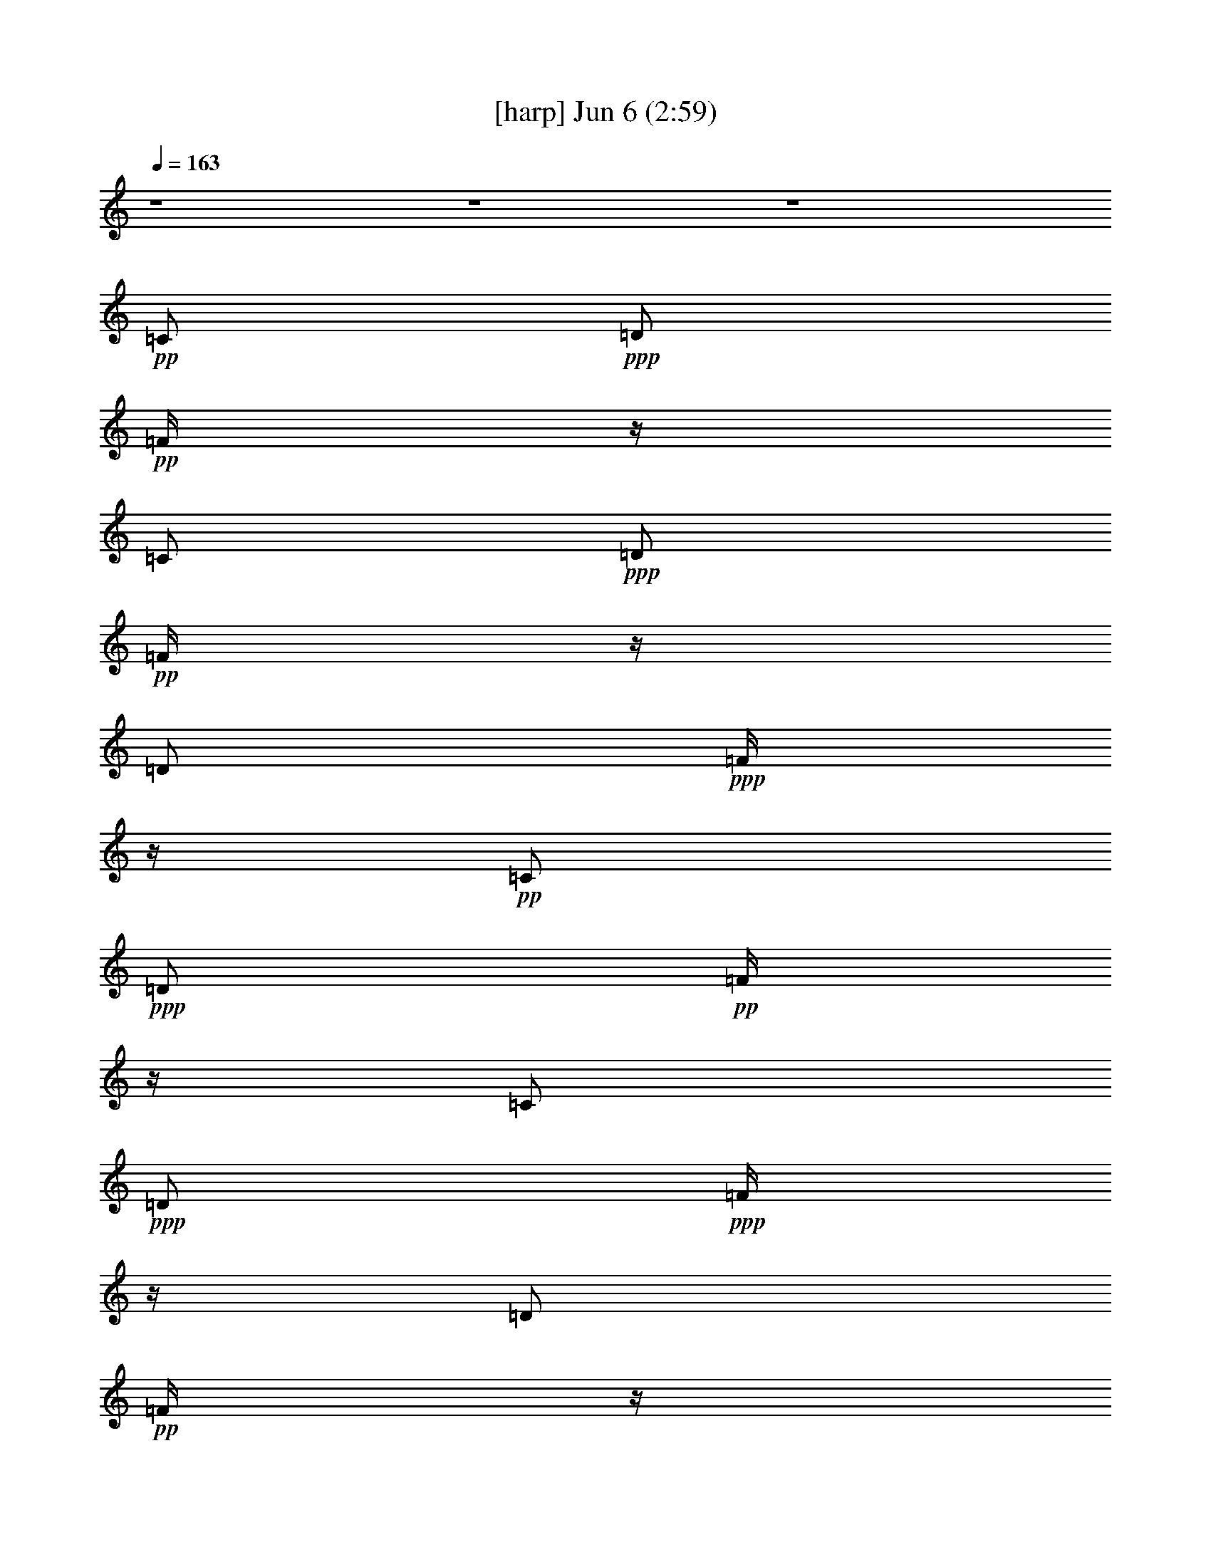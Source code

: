 % 
% conversion by gongster54 
% http://fefeconv.mirar.org/?filter_user=gongster54&view=all 
% 6 Jun 23:20 
% using Firefern's ABC converter 
% 
% Artist: 
% Mood: unknown 
% 
% Playing multipart files: 
% /play <filename> <part> sync 
% example: 
% pippin does: /play weargreen 2 sync 
% samwise does: /play weargreen 3 sync 
% pippin does: /playstart 
% 
% If you want to play a solo piece, skip the sync and it will start without /playstart. 
% 
% 
% Recommended solo or ensemble configurations (instrument/file): 
% 

X:1 
T: [harp] Jun 6 (2:59) 
Z: Transcribed by Firefern's ABC sequencer 
% Transcribed for Lord of the Rings Online playing 
% Transpose: 0 (0 octaves) 
% Tempo factor: 100% 
L: 1/4 
K: C 
Q: 1/4=163 
z4 z4 z4 
+pp+ =C/2 
+ppp+ =D/2 
+pp+ =F/4 
z/4 
=C/2 
+ppp+ =D/2 
+pp+ =F/4 
z/4 
=D/2 
+ppp+ =F/4 
z/4 
+pp+ =C/2 
+ppp+ =D/2 
+pp+ =F/4 
z/4 
=C/2 
+ppp+ =D/2 
+ppp+ =F/4 
z/4 
=D/2 
+pp+ =F/4 
z/4 
+ppp+ [=G,/2B,/2=G/2=d/2] 
[=G/4=d/4] 
z/4 
[B,/4-=G/4=d/4=g/4-] 
[B,/4=g/4] 
[B,/4=D/4-=G/4=d/4] 
+ppp+ =D/4 
[=G,/4-B,/4=D/4=G/4] 
=G,/4 
+ppp+ [B,/4=D/4=G/4] 
z/4 
[=D/4=G/4=d/4-] 
+ppp+ =d/4 
+ppp+ [=D/4=G/4] 
z/4 
[=D/4=A/4-=d/4-^f/4-] 
[=A/4=d/4^f/4] 
[=A/4=d/4] 
z/4 
+pp+ [=D/4-=A/4=d/4^f/4-] 
[=D/4^f/4] 
+ppp+ [=A/4=d/4] 
z/4 
[=D/4-=A/4=d/4] 
=D/4 
+ppp+ [=A/4=d/4] 
z/4 
+ppp+ [=D/4-=A/4=d/4^f/4-] 
[=D/4^f/4] 
[=A/4=d/4] 
z/4 
[=G,/4-B,/4-=G/4-=d/4] 
[=G,/4B,/4=G/4] 
[=G/4=d/4] 
z/4 
[B,/4-=D/4-=G/4=g/4-] 
[B,/4=D/4=g/4] 
[=G/4=d/4-] 
=d/4 
[=G,/4-B,/4-=D/4-=G/4=d/4] 
[=G,/4B,/4=D/4] 
[=G/4=d/4] 
z/4 
[B,/4-=D/4-=G/4=d/4=g/4-] 
[B,/4=D/4=g/4] 
[=G/4=d/4] 
z/4 
+pp+ [=G,/4-B,/4-=G/4=d/4] 
+ppp+ [=G,/4B,/4] 
+ppp+ [=G/4=d/4] 
z/4 
+ppp+ [B,/4-=D/4-=G/4=g/4-] 
[B,/4=D/4=g/4] 
[=G/4=d/4-] 
=d/4 
[=G,/4-B,/4-=G/4=d/4] 
[=G,/4B,/4] 
[=G/4=d/4] 
z/4 
+pp+ [B,/4-=D/4-=G/4=d/4=g/4-] 
[B,/4=D/4=g/4] 
[=D/4=G/4=d/4] 
z/4 
+ppp+ [=G,/4-B,/4-=G/4=d/4] 
[=G,/4B,/4] 
[=G/4=d/4] 
z/4 
[B,/4-=G/4=d/4=g/4-] 
[B,/4=g/4] 
[B,/4=D/4-=G/4=d/4] 
+ppp+ =D/4 
[=G,/4-B,/4=D/4=G/4] 
=G,/4 
+ppp+ [B,/4=D/4=G/4] 
z/4 
[=D/4=G/4=d/4-] 
+ppp+ =d/4 
+ppp+ [=D/4=G/4] 
z/4 
[=D/4=A/4-=d/4-^f/4-] 
[=A/4=d/4^f/4] 
[=A/4=d/4] 
z/4 
+pp+ [=D/4-=A/4=d/4^f/4-] 
[=D/4^f/4] 
+ppp+ [=A/4=d/4] 
z/4 
[=D/4-=A/4=d/4] 
=D/4 
+ppp+ [=A/4=d/4] 
z/4 
+ppp+ [=D/4-=A/4=d/4^f/4-] 
[=D/4^f/4] 
[=A/4=d/4] 
z/4 
[=G,/4-B,/4-=G/4-=d/4] 
[=G,/4B,/4=G/4] 
[=G/4=d/4] 
z/4 
[B,/4-=D/4-=G/4=g/4-] 
[B,/4=D/4=g/4] 
[=G/4=d/4-] 
=d/4 
[=G,/4-B,/4-=D/4-=G/4=d/4] 
[=G,/4B,/4=D/4] 
[=G/4=d/4] 
z/4 
[B,/4-=D/4-=G/4=d/4=g/4-] 
[B,/4=D/4=g/4] 
[=G/4=d/4] 
z/4 
+pp+ [=G,/4-B,/4-=G/4=d/4] 
+ppp+ [=G,/4B,/4] 
+ppp+ [=G/4=d/4] 
z/4 
+ppp+ [B,/4-=D/4-=G/4=g/4-] 
[B,/4=D/4=g/4] 
[=G/4=d/4-] 
=d/4 
[=G,/4-B,/4-=G/4=d/4] 
[=G,/4B,/4] 
[=G/4=d/4] 
z/4 
+pp+ [B,/4-=D/4-=G/4=d/4=g/4-] 
[B,/4=D/4=g/4] 
[=D/4=G/4=d/4] 
z/4 
+ppp+ [=C/4-E/4-=G/4=c/4-e/4-] 
[=C/4E/4=c/4e/4] 
[=C/4E/4=G/4=c/4e/4] 
z/4 
+ppp+ [=C/4E/4=G/4=c/4e/4] 
z/4 
+ppp+ [=C/4E/4=G/4=c/4e/4] 
z/4 
[=C/4E/4=G/4=c/4e/4] 
z/4 
+ppp+ [=C/4E/4=G/4=c/4e/4] 
z/4 
+pp+ [=C/4E/4=G/4=c/4e/4] 
z/4 
+ppp+ [=C/4E/4=G/4=c/4e/4] 
z/4 
[=G,/4-B,/4-=D/4-=G/4=d/4-] 
[=G,/4B,/4=D/4=d/4] 
[=G,/4B,/4=D/4=G/4=d/4] 
z/4 
[B,/4=G/4=d/4=g/4-] 
=g/4 
[=D/4-=G/4=d/4] 
=D/4 
[=G,/4-B,/4-=D/4=G/4=d/4] 
[=G,/4B,/4] 
[=G,/4B,/4=D/4=G/4=d/4] 
z/4 
+pp+ [B,/4=D/4=G/4=d/4=g/4-] 
=g/4 
+ppp+ [B,/4=D/4=G/4=d/4] 
z/4 
[=C/4-E/4-=G/4=c/4-e/4-] 
[=C/4E/4=c/4e/4] 
[=C/4E/4=G/4=c/4e/4] 
z/4 
+ppp+ [=C/4E/4=G/4=c/4e/4] 
z/4 
+ppp+ [=C/4E/4=G/4=c/4e/4] 
z/4 
[=C/4E/4=G/4=c/4e/4] 
z/4 
+ppp+ [=C/4E/4=G/4=c/4e/4] 
z/4 
+pp+ [=C/4E/4=G/4=c/4e/4] 
z/4 
+ppp+ [=C/4E/4=G/4=c/4e/4] 
z/4 
[=G,/4-B,/4-=D/4-=G/4=d/4-] 
[=G,/4B,/4=D/4=d/4] 
[=G,/4B,/4=D/4=G/4=d/4] 
z/4 
[B,/4=G/4=d/4=g/4-] 
=g/4 
[=D/4-=G/4=d/4] 
=D/4 
[=G,/4-B,/4-=D/4=G/4=d/4] 
[=G,/4B,/4] 
[=G,/4B,/4=D/4=G/4=d/4] 
z/4 
+pp+ [B,/4=D/4=G/4=d/4=g/4-] 
=g/4 
+ppp+ [B,/4=D/4=G/4=d/4] 
z/4 
[=C/4-E/4-=G/4=c/4-e/4-] 
[=C/4E/4=c/4e/4] 
[=C/4E/4=G/4=c/4e/4] 
z/4 
+ppp+ [=C/4E/4=G/4=c/4e/4] 
z/4 
+ppp+ [=C/4E/4=G/4=c/4e/4] 
z/4 
[=C/4E/4=G/4=c/4e/4] 
z/4 
+ppp+ [=C/4E/4=G/4=c/4e/4] 
z/4 
+pp+ [=C/4E/4=G/4=c/4e/4] 
z/4 
+ppp+ [=C/4E/4=G/4=c/4e/4] 
z/4 
[=G,/4-B,/4-=D/4-=G/4=d/4-] 
[=G,/4B,/4=D/4=d/4] 
[=G,/4B,/4=D/4=G/4=d/4] 
z/4 
[B,/4=G/4=d/4=g/4-] 
=g/4 
[=D/4-=G/4=d/4] 
=D/4 
[=G,/4-B,/4-=D/4=G/4=d/4] 
[=G,/4B,/4] 
[=G,/4B,/4=D/4=G/4=d/4] 
z/4 
+pp+ [B,/4=D/4=G/4=d/4=g/4-] 
=g/4 
+ppp+ [B,/4=D/4=G/4=d/4] 
z/4 
[=D/4^F/4-=A/4-=d/4^f/4-] 
[^F/4=A/4^f/4] 
[=D/4^F/4=A/4=d/4^f/4] 
z/4 
+ppp+ [=D/4^F/4=A/4=d/4^f/4] 
z/4 
+ppp+ [=D/4^F/4=A/4=d/4^f/4] 
z/4 
[=D/4^F/4=A/4=d/4^f/4] 
z/4 
+ppp+ [=D/4^F/4=A/4=d/4^f/4] 
z/4 
+pp+ [=D/4^F/4=A/4=d/4^f/4] 
z/4 
+ppp+ [=D/4^F/4=A/4=d/4^f/4] 
z/4 
+ppp+ [=D/4^F/4=A/4=d/4^f/4] 
z15/4 
+ppp+ [=G,/2B,/2=G/2=d/2] 
+ppp+ [=G,/4B,/4=G/4=d/4] 
z/4 
+ppp+ [B,/4=D/4-=G/4=d/4=g/4-] 
[=D/4=g/4] 
+pp+ [B,/4=D/4=G/4=d/4] 
z/4 
+ppp+ [=C/4-=G/4=c/4-e/4-] 
[=C/4=c/4e/4] 
[=C/4=G/4=c/4e/4] 
z/4 
[E/4-=G/4=c/4e/4] 
E/4 
[=G/4=c/4] 
z/4 
[=G,/4-B,/4-=G/4=d/4-] 
[=G,/4B,/4=d/4] 
[B,/4=G/4=d/4] 
z/4 
+pp+ [=G,/4-=G/4=d/4=g/4-] 
[=G,/4=g/4] 
+ppp+ [B,/4-=G/4=d/4] 
B,/4 
+ppp+ [=C/4-=G/4=c/4-e/4-] 
[=C/4=c/4e/4] 
+ppp+ [=C/4=G/4=c/4e/4] 
z/4 
+ppp+ [E/4-=G/4=c/4] 
E/4 
[=C/4-=G/4e/4-] 
[=C/4e/4] 
[=G,/4-B,/4-=G/4=d/4-] 
[=G,/4B,/4=d/4] 
+ppp+ [=G,/4B,/4=G/4=d/4] 
z/4 
+ppp+ [B,/4=D/4-=G/4=d/4=g/4-] 
[=D/4=g/4] 
+pp+ [B,/4=D/4=G/4=d/4] 
z/4 
+ppp+ [=C/4-=G/4=c/4-e/4-] 
[=C/4=c/4e/4] 
[=C/4=G/4=c/4e/4] 
z/4 
[E/4-=G/4=c/4e/4] 
E/4 
[=G/4=c/4] 
z/4 
[=G,/4-B,/4-=G/4=d/4-] 
[=G,/4B,/4=d/4] 
[B,/4=G/4=d/4] 
z/4 
+pp+ [=G,/4-=G/4=d/4=g/4-] 
[=G,/4=g/4] 
+ppp+ [B,/4-=G/4=d/4] 
B,/4 
+ppp+ [=C/4-=G/4=c/4-e/4-] 
[=C/4=c/4e/4] 
+ppp+ [=C/4=G/4=c/4e/4] 
z/4 
+ppp+ [E/4-=G/4=c/4] 
E/4 
[=C/4-=G/4e/4-] 
[=C/4e/4] 
[=G,/4-B,/4-=G/4=d/4-] 
[=G,/4B,/4=d/4] 
+ppp+ [=G,/4B,/4=G/4=d/4] 
z/4 
+ppp+ [B,/4=D/4-=G/4=d/4=g/4-] 
[=D/4=g/4] 
+pp+ [B,/4=D/4=G/4=d/4] 
z/4 
+ppp+ [=C/4-=G/4=c/4-e/4-] 
[=C/4=c/4e/4] 
[=C/4=G/4=c/4e/4] 
z/4 
[E/4-=G/4=c/4e/4] 
E/4 
[=G/4=c/4] 
z/4 
[=G,/4-B,/4-=G/4=d/4-] 
[=G,/4B,/4=d/4] 
[B,/4=G/4=d/4] 
z/4 
+pp+ [=G,/4-=G/4=d/4=g/4-] 
[=G,/4=g/4] 
+ppp+ [B,/4-=G/4=d/4] 
B,/4 
+ppp+ [=C/4-=G/4=c/4-e/4-] 
[=C/4=c/4e/4] 
+ppp+ [=C/4=G/4=c/4e/4] 
z/4 
+ppp+ [E/4-=G/4=c/4] 
E/4 
[=C/4-=G/4e/4-] 
[=C/4e/4] 
[=G,/4-B,/4-=G/4=d/4-] 
[=G,/4B,/4=d/4] 
+ppp+ [=G,/4B,/4=G/4=d/4] 
z/4 
+ppp+ [B,/4=D/4-=G/4=d/4=g/4-] 
[=D/4=g/4] 
+pp+ [B,/4=D/4=G/4=d/4] 
z/4 
+ppp+ [=C/4-=G/4=c/4-e/4-] 
[=C/4=c/4e/4] 
[=C/4=G/4=c/4e/4] 
z/4 
[E/4-=G/4=c/4e/4] 
E/4 
[=G/4=c/4] 
z/4 
[=G,/4-B,/4-=G/4=d/4-] 
[=G,/4B,/4=d/4] 
[B,/4=G/4=d/4] 
z/4 
+pp+ [=G,/4-=G/4=d/4=g/4-] 
[=G,/4=g/4] 
+ppp+ [B,/4-=G/4=d/4] 
B,/4 
+ppp+ [=C/4-=G/4=c/4-e/4-] 
[=C/4=c/4e/4] 
+ppp+ [=C/4=G/4=c/4e/4] 
z/4 
+ppp+ [E/4-=G/4=c/4] 
E/4 
[=C/4-=G/4e/4-] 
[=C/4e/4] 
+pp+ [=G,/4-B,/4-=D/4-=G/4=d/4-] 
[=G,/4B,/4=D/4=d/4] 
z7/2 
[=C3-=G3-=c3e3] 
[=C/4-=G/4] 
=C/4 
z/4 
+ppp+ =G,/4- 
[=G,/4-B,/4-=D/4-=G/4-] 
+pp+ [=G,13/4B,13/4=D13/4=G13/4=d13/4] 
z/2 
[=F,13/4=C13/4-=F13/4-=c13/4-] 
+ppp+ [=C/4=F/4-=c/4-] 
[=F/4=c/4] 
z/4 
+pp+ =C/2 
=D/2 
=F/4 
z/4 
=C/2 
=D/2 
=F/4 
z/4 
=C/2 
=D/2 
=C/2 
=D/2 
=F/4 
z/4 
=C/2 
=D/2 
=F/4 
z/4 
=C/2 
=D/2 
+ppp+ [=G,/2B,/2=G/2=d/2] 
[=G/4=d/4] 
z/4 
[B,/4-=G/4=d/4=g/4-] 
[B,/4=g/4] 
[B,/4=D/4-=G/4=d/4] 
+ppp+ =D/4 
[=G,/4-B,/4=D/4=G/4] 
=G,/4 
+ppp+ [B,/4=D/4=G/4] 
z/4 
[=D/4=G/4=d/4-] 
+ppp+ =d/4 
+ppp+ [=D/4=G/4] 
z/4 
[=D/4=A/4-=d/4-^f/4-] 
[=A/4=d/4^f/4] 
[=A/4=d/4] 
z/4 
+pp+ [=D/4-=A/4=d/4^f/4-] 
[=D/4^f/4] 
+ppp+ [=A/4=d/4] 
z/4 
[=D/4-=A/4=d/4] 
=D/4 
+ppp+ [=A/4=d/4] 
z/4 
+ppp+ [=D/4-=A/4=d/4^f/4-] 
[=D/4^f/4] 
[=A/4=d/4] 
z/4 
[=G,/4-B,/4-=G/4-=d/4] 
[=G,/4B,/4=G/4] 
[=G/4=d/4] 
z/4 
[B,/4-=D/4-=G/4=g/4-] 
[B,/4=D/4=g/4] 
[=G/4=d/4-] 
=d/4 
[=G,/4-B,/4-=D/4-=G/4=d/4] 
[=G,/4B,/4=D/4] 
[=G/4=d/4] 
z/4 
[B,/4-=D/4-=G/4=d/4=g/4-] 
[B,/4=D/4=g/4] 
[=G/4=d/4] 
z/4 
+pp+ [=G,/4-B,/4-=G/4=d/4] 
+ppp+ [=G,/4B,/4] 
+ppp+ [=G/4=d/4] 
z/4 
+ppp+ [B,/4-=D/4-=G/4=g/4-] 
[B,/4=D/4=g/4] 
[=G/4=d/4-] 
=d/4 
[=G,/4-B,/4-=G/4=d/4] 
[=G,/4B,/4] 
[=G/4=d/4] 
z/4 
+pp+ [B,/4-=D/4-=G/4=d/4=g/4-] 
[B,/4=D/4=g/4] 
[=D/4=G/4=d/4] 
z/4 
+ppp+ [=G,/4-B,/4-=G/4=d/4] 
[=G,/4B,/4] 
[=G/4=d/4] 
z/4 
[B,/4-=G/4=d/4=g/4-] 
[B,/4=g/4] 
[B,/4=D/4-=G/4=d/4] 
+ppp+ =D/4 
[=G,/4-B,/4=D/4=G/4] 
=G,/4 
+ppp+ [B,/4=D/4=G/4] 
z/4 
[=D/4=G/4=d/4-] 
+ppp+ =d/4 
+ppp+ [=D/4=G/4] 
z/4 
[=D/4=A/4-=d/4-^f/4-] 
[=A/4=d/4^f/4] 
[=A/4=d/4] 
z/4 
+pp+ [=D/4-=A/4=d/4^f/4-] 
[=D/4^f/4] 
+ppp+ [=A/4=d/4] 
z/4 
[=D/4-=A/4=d/4] 
=D/4 
+ppp+ [=A/4=d/4] 
z/4 
+ppp+ [=D/4-=A/4=d/4^f/4-] 
[=D/4^f/4] 
[=A/4=d/4] 
z/4 
[=G,/4-B,/4-=G/4-=d/4] 
[=G,/4B,/4=G/4] 
[=G/4=d/4] 
z/4 
[B,/4-=D/4-=G/4=g/4-] 
[B,/4=D/4=g/4] 
[=G/4=d/4-] 
=d/4 
[=G,/4-B,/4-=D/4-=G/4=d/4] 
[=G,/4B,/4=D/4] 
[=G/4=d/4] 
z/4 
[B,/4-=D/4-=G/4=d/4=g/4-] 
[B,/4=D/4=g/4] 
[=G/4=d/4] 
z/4 
+pp+ [=G,/4-B,/4-=G/4=d/4] 
+ppp+ [=G,/4B,/4] 
+ppp+ [=G/4=d/4] 
z/4 
+ppp+ [B,/4-=D/4-=G/4=g/4-] 
[B,/4=D/4=g/4] 
[=G/4=d/4-] 
=d/4 
[=G,/4-B,/4-=G/4=d/4] 
[=G,/4B,/4] 
[=G/4=d/4] 
z/4 
+pp+ [B,/4-=D/4-=G/4=d/4=g/4-] 
[B,/4=D/4=g/4] 
[=D/4=G/4=d/4] 
z/4 
+ppp+ [=C/4-E/4-=G/4=c/4-e/4-] 
[=C/4E/4=c/4e/4] 
[=C/4E/4=G/4=c/4e/4] 
z/4 
+ppp+ [=C/4E/4=G/4=c/4e/4] 
z/4 
+ppp+ [=C/4E/4=G/4=c/4e/4] 
z/4 
[=C/4E/4=G/4=c/4e/4] 
z/4 
+ppp+ [=C/4E/4=G/4=c/4e/4] 
z/4 
+pp+ [=C/4E/4=G/4=c/4e/4] 
z/4 
+ppp+ [=C/4E/4=G/4=c/4e/4] 
z/4 
[=G,/4-B,/4-=D/4-=G/4=d/4-] 
[=G,/4B,/4=D/4=d/4] 
[=G,/4B,/4=D/4=G/4=d/4] 
z/4 
[B,/4=G/4=d/4=g/4-] 
=g/4 
[=D/4-=G/4=d/4] 
=D/4 
[=G,/4-B,/4-=D/4=G/4=d/4] 
[=G,/4B,/4] 
[=G,/4B,/4=D/4=G/4=d/4] 
z/4 
+pp+ [B,/4=D/4=G/4=d/4=g/4-] 
=g/4 
+ppp+ [B,/4=D/4=G/4=d/4] 
z/4 
[=C/4-E/4-=G/4=c/4-e/4-] 
[=C/4E/4=c/4e/4] 
[=C/4E/4=G/4=c/4e/4] 
z/4 
+ppp+ [=C/4E/4=G/4=c/4e/4] 
z/4 
+ppp+ [=C/4E/4=G/4=c/4e/4] 
z/4 
[=C/4E/4=G/4=c/4e/4] 
z/4 
+ppp+ [=C/4E/4=G/4=c/4e/4] 
z/4 
+pp+ [=C/4E/4=G/4=c/4e/4] 
z/4 
+ppp+ [=C/4E/4=G/4=c/4e/4] 
z/4 
[=G,/4-B,/4-=D/4-=G/4=d/4-] 
[=G,/4B,/4=D/4=d/4] 
[=G,/4B,/4=D/4=G/4=d/4] 
z/4 
[B,/4=G/4=d/4=g/4-] 
=g/4 
[=D/4-=G/4=d/4] 
=D/4 
[=G,/4-B,/4-=D/4=G/4=d/4] 
[=G,/4B,/4] 
[=G,/4B,/4=D/4=G/4=d/4] 
z/4 
+pp+ [B,/4=D/4=G/4=d/4=g/4-] 
=g/4 
+ppp+ [B,/4=D/4=G/4=d/4] 
z/4 
[=C/4-E/4-=G/4=c/4-e/4-] 
[=C/4E/4=c/4e/4] 
[=C/4E/4=G/4=c/4e/4] 
z/4 
+ppp+ [=C/4E/4=G/4=c/4e/4] 
z/4 
+ppp+ [=C/4E/4=G/4=c/4e/4] 
z/4 
[=C/4E/4=G/4=c/4e/4] 
z/4 
+ppp+ [=C/4E/4=G/4=c/4e/4] 
z/4 
+pp+ [=C/4E/4=G/4=c/4e/4] 
z/4 
+ppp+ [=C/4E/4=G/4=c/4e/4] 
z/4 
[=G,/4-B,/4-=D/4-=G/4=d/4-] 
[=G,/4B,/4=D/4=d/4] 
[=G,/4B,/4=D/4=G/4=d/4] 
z/4 
[B,/4=G/4=d/4=g/4-] 
=g/4 
[=D/4-=G/4=d/4] 
=D/4 
[=G,/4-B,/4-=D/4=G/4=d/4] 
[=G,/4B,/4] 
[=G,/4B,/4=D/4=G/4=d/4] 
z/4 
+pp+ [B,/4=D/4=G/4=d/4=g/4-] 
=g/4 
+ppp+ [B,/4=D/4=G/4=d/4] 
z/4 
[=D/4^F/4-=A/4-=d/4^f/4-] 
[^F/4=A/4^f/4] 
[=D/4^F/4=A/4=d/4^f/4] 
z/4 
+ppp+ [=D/4^F/4=A/4=d/4^f/4] 
z/4 
+ppp+ [=D/4^F/4=A/4=d/4^f/4] 
z/4 
[=D/4^F/4=A/4=d/4^f/4] 
z/4 
+ppp+ [=D/4^F/4=A/4=d/4^f/4] 
z/4 
+pp+ [=D/4^F/4=A/4=d/4^f/4] 
z/4 
+ppp+ [=D/4^F/4=A/4=d/4^f/4] 
z/4 
+ppp+ [=D/4^F/4=A/4=d/4^f/4] 
z15/4 
+ppp+ [=G,/2B,/2=G/2=d/2] 
+ppp+ [=G,/4B,/4=G/4=d/4] 
z/4 
+ppp+ [B,/4=D/4-=G/4=d/4=g/4-] 
[=D/4=g/4] 
+pp+ [B,/4=D/4=G/4=d/4] 
z/4 
+ppp+ [=C/4-=G/4=c/4-e/4-] 
[=C/4=c/4e/4] 
[=C/4=G/4=c/4e/4] 
z/4 
[E/4-=G/4=c/4e/4] 
E/4 
[=G/4=c/4] 
z/4 
[=G,/4-B,/4-=G/4=d/4-] 
[=G,/4B,/4=d/4] 
[B,/4=G/4=d/4] 
z/4 
+pp+ [=G,/4-=G/4=d/4=g/4-] 
[=G,/4=g/4] 
+ppp+ [B,/4-=G/4=d/4] 
B,/4 
+ppp+ [=C/4-=G/4=c/4-e/4-] 
[=C/4=c/4e/4] 
+ppp+ [=C/4=G/4=c/4e/4] 
z/4 
+ppp+ [E/4-=G/4=c/4] 
E/4 
[=C/4-=G/4e/4-] 
[=C/4e/4] 
[=G,/4-B,/4-=G/4=d/4-] 
[=G,/4B,/4=d/4] 
+ppp+ [=G,/4B,/4=G/4=d/4] 
z/4 
+ppp+ [B,/4=D/4-=G/4=d/4=g/4-] 
[=D/4=g/4] 
+pp+ [B,/4=D/4=G/4=d/4] 
z/4 
+ppp+ [=C/4-=G/4=c/4-e/4-] 
[=C/4=c/4e/4] 
[=C/4=G/4=c/4e/4] 
z/4 
[E/4-=G/4=c/4e/4] 
E/4 
[=G/4=c/4] 
z/4 
[=G,/4-B,/4-=G/4=d/4-] 
[=G,/4B,/4=d/4] 
[B,/4=G/4=d/4] 
z/4 
+pp+ [=G,/4-=G/4=d/4=g/4-] 
[=G,/4=g/4] 
+ppp+ [B,/4-=G/4=d/4] 
B,/4 
+ppp+ [=C/4-=G/4=c/4-e/4-] 
[=C/4=c/4e/4] 
+ppp+ [=C/4=G/4=c/4e/4] 
z/4 
+ppp+ [E/4-=G/4=c/4] 
E/4 
[=C/4-=G/4e/4-] 
[=C/4e/4] 
[=G,/4-B,/4-=G/4=d/4-] 
[=G,/4B,/4=d/4] 
+ppp+ [=G,/4B,/4=G/4=d/4] 
z/4 
+ppp+ [B,/4=D/4-=G/4=d/4=g/4-] 
[=D/4=g/4] 
+pp+ [B,/4=D/4=G/4=d/4] 
z/4 
+ppp+ [=C/4-=G/4=c/4-e/4-] 
[=C/4=c/4e/4] 
[=C/4=G/4=c/4e/4] 
z/4 
[E/4-=G/4=c/4e/4] 
E/4 
[=G/4=c/4] 
z/4 
[=G,/4-B,/4-=G/4=d/4-] 
[=G,/4B,/4=d/4] 
[B,/4=G/4=d/4] 
z/4 
+pp+ [=G,/4-=G/4=d/4=g/4-] 
[=G,/4=g/4] 
+ppp+ [B,/4-=G/4=d/4] 
B,/4 
+ppp+ [=C/4-=G/4=c/4-e/4-] 
[=C/4=c/4e/4] 
+ppp+ [=C/4=G/4=c/4e/4] 
z/4 
+ppp+ [E/4-=G/4=c/4] 
E/4 
[=C/4-=G/4e/4-] 
[=C/4e/4] 
[=G,/4-B,/4-=G/4=d/4-] 
[=G,/4B,/4=d/4] 
+ppp+ [=G,/4B,/4=G/4=d/4] 
z/4 
+ppp+ [B,/4=D/4-=G/4=d/4=g/4-] 
[=D/4=g/4] 
+pp+ [B,/4=D/4=G/4=d/4] 
z/4 
+ppp+ [=C/4-=G/4=c/4-e/4-] 
[=C/4=c/4e/4] 
[=C/4=G/4=c/4e/4] 
z/4 
[E/4-=G/4=c/4e/4] 
E/4 
[=G/4=c/4] 
z/4 
[=G,/4-B,/4-=G/4=d/4-] 
[=G,/4B,/4=d/4] 
[B,/4=G/4=d/4] 
z/4 
+pp+ [=G,/4-=G/4=d/4=g/4-] 
[=G,/4=g/4] 
+ppp+ [B,/4-=G/4=d/4] 
B,/4 
+ppp+ [=C/4-=G/4=c/4-e/4-] 
[=C/4=c/4e/4] 
+ppp+ [=C/4=G/4=c/4e/4] 
z/4 
+ppp+ [E/4-=G/4=c/4] 
E/4 
[=C/4-=G/4e/4-] 
[=C/4e/4] 
+pp+ [=G,/4-B,/4-=D/4-=G/4=d/4-] 
[=G,/4B,/4=D/4=d/4] 
z7/2 
[=C3-=G3-=c3e3] 
[=C/4-=G/4] 
=C/4 
z/4 
+ppp+ =G,/4- 
[=G,/4-B,/4-=D/4-=G/4-] 
+pp+ [=G,13/4B,13/4=D13/4=G13/4=d13/4] 
z/2 
[=F,13/4=C13/4-=F13/4-=c13/4-] 
+ppp+ [=C/4=F/4-=c/4-] 
[=F/4=c/4] 
z/4 
+pp+ =C/2 
=D/2 
=F/4 
z/4 
=C/2 
=D/2 
=F/4 
z/4 
=C/2 
=D/2 
=C/2 
=D/2 
=F/4 
z/4 
=C/2 
=D/2 
=F/4 
z/4 
=C/2 
=D/2 
+ppp+ [=G,/2B,/2=G/2=d/2] 
[=G/4=d/4] 
z/4 
[B,/4-=G/4=d/4=g/4-] 
[B,/4=g/4] 
[B,/4=D/4-=G/4=d/4] 
+ppp+ =D/4 
[=G,/4-B,/4=D/4=G/4] 
=G,/4 
+ppp+ [B,/4=D/4=G/4] 
z/4 
[=D/4=G/4=d/4-] 
+ppp+ =d/4 
+ppp+ [=D/4=G/4] 
z/4 
[=D/4=A/4-=d/4-^f/4-] 
[=A/4=d/4^f/4] 
[=A/4=d/4] 
z/4 
+pp+ [=D/4-=A/4=d/4^f/4-] 
[=D/4^f/4] 
+ppp+ [=A/4=d/4] 
z/4 
[=D/4-=A/4=d/4] 
=D/4 
+ppp+ [=A/4=d/4] 
z/4 
+ppp+ [=D/4-=A/4=d/4^f/4-] 
[=D/4^f/4] 
[=A/4=d/4] 
z/4 
[=G,/4-B,/4-=G/4-=d/4] 
[=G,/4B,/4=G/4] 
[=G/4=d/4] 
z/4 
[B,/4-=D/4-=G/4=g/4-] 
[B,/4=D/4=g/4] 
[=G/4=d/4-] 
=d/4 
[=G,/4-B,/4-=D/4-=G/4=d/4] 
[=G,/4B,/4=D/4] 
[=G/4=d/4] 
z/4 
[B,/4-=D/4-=G/4=d/4=g/4-] 
[B,/4=D/4=g/4] 
[=G/4=d/4] 
z/4 
+pp+ [=G,/4-B,/4-=G/4=d/4] 
+ppp+ [=G,/4B,/4] 
+ppp+ [=G/4=d/4] 
z/4 
+ppp+ [B,/4-=D/4-=G/4=g/4-] 
[B,/4=D/4=g/4] 
[=G/4=d/4-] 
=d/4 
[=G,/4-B,/4-=G/4=d/4] 
[=G,/4B,/4] 
[=G/4=d/4] 
z/4 
+pp+ [B,/4-=D/4-=G/4=d/4=g/4-] 
[B,/4=D/4=g/4] 
[=D/4=G/4=d/4] 
z/4 
+ppp+ [=G,/4-B,/4-=G/4=d/4] 
[=G,/4B,/4] 
[=G/4=d/4] 
z/4 
[B,/4-=G/4=d/4=g/4-] 
[B,/4=g/4] 
[B,/4=D/4-=G/4=d/4] 
+ppp+ =D/4 
[=G,/4-B,/4=D/4=G/4] 
=G,/4 
+ppp+ [B,/4=D/4=G/4] 
z/4 
[=D/4=G/4=d/4-] 
+ppp+ =d/4 
+ppp+ [=D/4=G/4] 
z/4 
[=D/4=A/4-=d/4-^f/4-] 
[=A/4=d/4^f/4] 
[=A/4=d/4] 
z/4 
+pp+ [=D/4-=A/4=d/4^f/4-] 
[=D/4^f/4] 
+ppp+ [=A/4=d/4] 
z/4 
[=D/4-=A/4=d/4] 
=D/4 
+ppp+ [=A/4=d/4] 
z/4 
+ppp+ [=D/4-=A/4=d/4^f/4-] 
[=D/4^f/4] 
[=A/4=d/4] 
z/4 
[=G,/4-B,/4-=G/4-=d/4] 
[=G,/4B,/4=G/4] 
[=G/4=d/4] 
z/4 
[B,/4-=D/4-=G/4=g/4-] 
[B,/4=D/4=g/4] 
[=G/4=d/4-] 
=d/4 
[=G,/4-B,/4-=D/4-=G/4=d/4] 
[=G,/4B,/4=D/4] 
[=G/4=d/4] 
z/4 
[B,/4-=D/4-=G/4=d/4=g/4-] 
[B,/4=D/4=g/4] 
[=G/4=d/4] 
z/4 
+pp+ [=G,/4-B,/4-=G/4=d/4] 
+ppp+ [=G,/4B,/4] 
+ppp+ [=G/4=d/4] 
z/4 
+ppp+ [B,/4-=D/4-=G/4=g/4-] 
[B,/4=D/4=g/4] 
[=G/4=d/4-] 
=d/4 
[=G,/4-B,/4-=G/4=d/4] 
[=G,/4B,/4] 
[=G/4=d/4] 
z/4 
+pp+ [B,/4-=D/4-=G/4=d/4=g/4-] 
[B,/4=D/4=g/4] 
[=D/4=G/4=d/4] 
z/4 
+ppp+ [=C/4-E/4-=G/4=c/4-e/4-] 
[=C/4E/4=c/4e/4] 
[=C/4E/4=G/4=c/4e/4] 
z/4 
+ppp+ [=C/4E/4=G/4=c/4e/4] 
z/4 
+ppp+ [=C/4E/4=G/4=c/4e/4] 
z/4 
[=C/4E/4=G/4=c/4e/4] 
z/4 
+ppp+ [=C/4E/4=G/4=c/4e/4] 
z/4 
+pp+ [=C/4E/4=G/4=c/4e/4] 
z/4 
+ppp+ [=C/4E/4=G/4=c/4e/4] 
z/4 
[=G,/4-B,/4-=D/4-=G/4=d/4-] 
[=G,/4B,/4=D/4=d/4] 
[=G,/4B,/4=D/4=G/4=d/4] 
z/4 
[B,/4=G/4=d/4=g/4-] 
=g/4 
[=D/4-=G/4=d/4] 
=D/4 
[=G,/4-B,/4-=D/4=G/4=d/4] 
[=G,/4B,/4] 
[=G,/4B,/4=D/4=G/4=d/4] 
z/4 
+pp+ [B,/4=D/4=G/4=d/4=g/4-] 
=g/4 
+ppp+ [B,/4=D/4=G/4=d/4] 
z/4 
[=C/4-E/4-=G/4=c/4-e/4-] 
[=C/4E/4=c/4e/4] 
[=C/4E/4=G/4=c/4e/4] 
z/4 
+ppp+ [=C/4E/4=G/4=c/4e/4] 
z/4 
+ppp+ [=C/4E/4=G/4=c/4e/4] 
z/4 
[=C/4E/4=G/4=c/4e/4] 
z/4 
+ppp+ [=C/4E/4=G/4=c/4e/4] 
z/4 
+pp+ [=C/4E/4=G/4=c/4e/4] 
z/4 
+ppp+ [=C/4E/4=G/4=c/4e/4] 
z/4 
[=G,/4-B,/4-=D/4-=G/4=d/4-] 
[=G,/4B,/4=D/4=d/4] 
[=G,/4B,/4=D/4=G/4=d/4] 
z/4 
[B,/4=G/4=d/4=g/4-] 
=g/4 
[=D/4-=G/4=d/4] 
=D/4 
[=G,/4-B,/4-=D/4=G/4=d/4] 
[=G,/4B,/4] 
[=G,/4B,/4=D/4=G/4=d/4] 
z/4 
+pp+ [B,/4=D/4=G/4=d/4=g/4-] 
=g/4 
+ppp+ [B,/4=D/4=G/4=d/4] 
z/4 
[=C/4-E/4-=G/4=c/4-e/4-] 
[=C/4E/4=c/4e/4] 
[=C/4E/4=G/4=c/4e/4] 
z/4 
+ppp+ [=C/4E/4=G/4=c/4e/4] 
z/4 
+ppp+ [=C/4E/4=G/4=c/4e/4] 
z/4 
[=C/4E/4=G/4=c/4e/4] 
z/4 
+ppp+ [=C/4E/4=G/4=c/4e/4] 
z/4 
+pp+ [=C/4E/4=G/4=c/4e/4] 
z/4 
+ppp+ [=C/4E/4=G/4=c/4e/4] 
z/4 
[=G,/4-B,/4-=D/4-=G/4=d/4-] 
[=G,/4B,/4=D/4=d/4] 
[=G,/4B,/4=D/4=G/4=d/4] 
z/4 
[B,/4=G/4=d/4=g/4-] 
=g/4 
[=D/4-=G/4=d/4] 
=D/4 
[=G,/4-B,/4-=D/4=G/4=d/4] 
[=G,/4B,/4] 
[=G,/4B,/4=D/4=G/4=d/4] 
z/4 
+pp+ [B,/4=D/4=G/4=d/4=g/4-] 
=g/4 
+ppp+ [B,/4=D/4=G/4=d/4] 
z/4 
[=D/4^F/4-=A/4-=d/4^f/4-] 
[^F/4=A/4^f/4] 
[=D/4^F/4=A/4=d/4^f/4] 
z/4 
+ppp+ [=D/4^F/4=A/4=d/4^f/4] 
z/4 
+ppp+ [=D/4^F/4=A/4=d/4^f/4] 
z/4 
[=D/4^F/4=A/4=d/4^f/4] 
z/4 
+ppp+ [=D/4^F/4=A/4=d/4^f/4] 
z/4 
+pp+ [=D/4^F/4=A/4=d/4^f/4] 
z/4 
+ppp+ [=D/4^F/4=A/4=d/4^f/4] 
z/4 
+ppp+ [=D/4^F/4=A/4=d/4^f/4] 
z15/4 
+ppp+ [=G,/2B,/2=G/2=d/2] 
+ppp+ [=G,/4B,/4=G/4=d/4] 
z/4 
+ppp+ [B,/4=D/4-=G/4=d/4=g/4-] 
[=D/4=g/4] 
+pp+ [B,/4=D/4=G/4=d/4] 
z/4 
+ppp+ [=C/4-=G/4=c/4-e/4-] 
[=C/4=c/4e/4] 
[=C/4=G/4=c/4e/4] 
z/4 
[E/4-=G/4=c/4e/4] 
E/4 
[=G/4=c/4] 
z/4 
[=G,/4-B,/4-=G/4=d/4-] 
[=G,/4B,/4=d/4] 
[B,/4=G/4=d/4] 
z/4 
+pp+ [=G,/4-=G/4=d/4=g/4-] 
[=G,/4=g/4] 
+ppp+ [B,/4-=G/4=d/4] 
B,/4 
+ppp+ [=C/4-=G/4=c/4-e/4-] 
[=C/4=c/4e/4] 
+ppp+ [=C/4=G/4=c/4e/4] 
z/4 
+ppp+ [E/4-=G/4=c/4] 
E/4 
[=C/4-=G/4e/4-] 
[=C/4e/4] 
[=G,/4-B,/4-=G/4=d/4-] 
[=G,/4B,/4=d/4] 
+ppp+ [=G,/4B,/4=G/4=d/4] 
z/4 
+ppp+ [B,/4=D/4-=G/4=d/4=g/4-] 
[=D/4=g/4] 
+pp+ [B,/4=D/4=G/4=d/4] 
z/4 
+ppp+ [=C/4-=G/4=c/4-e/4-] 
[=C/4=c/4e/4] 
[=C/4=G/4=c/4e/4] 
z/4 
[E/4-=G/4=c/4e/4] 
E/4 
[=G/4=c/4] 
z/4 
[=G,/4-B,/4-=G/4=d/4-] 
[=G,/4B,/4=d/4] 
[B,/4=G/4=d/4] 
z/4 
+pp+ [=G,/4-=G/4=d/4=g/4-] 
[=G,/4=g/4] 
+ppp+ [B,/4-=G/4=d/4] 
B,/4 
+ppp+ [=C/4-=G/4=c/4-e/4-] 
[=C/4=c/4e/4] 
+ppp+ [=C/4=G/4=c/4e/4] 
z/4 
+ppp+ [E/4-=G/4=c/4] 
E/4 
[=C/4-=G/4e/4-] 
[=C/4e/4] 
[=G,/4-B,/4-=G/4=d/4-] 
[=G,/4B,/4=d/4] 
+ppp+ [=G,/4B,/4=G/4=d/4] 
z/4 
+ppp+ [B,/4=D/4-=G/4=d/4=g/4-] 
[=D/4=g/4] 
+pp+ [B,/4=D/4=G/4=d/4] 
z/4 
+ppp+ [=C/4-=G/4=c/4-e/4-] 
[=C/4=c/4e/4] 
[=C/4=G/4=c/4e/4] 
z/4 
[E/4-=G/4=c/4e/4] 
E/4 
[=G/4=c/4] 
z/4 
[=G,/4-B,/4-=G/4=d/4-] 
[=G,/4B,/4=d/4] 
[B,/4=G/4=d/4] 
z/4 
+pp+ [=G,/4-=G/4=d/4=g/4-] 
[=G,/4=g/4] 
+ppp+ [B,/4-=G/4=d/4] 
B,/4 
+ppp+ [=C/4-=G/4=c/4-e/4-] 
[=C/4=c/4e/4] 
+ppp+ [=C/4=G/4=c/4e/4] 
z/4 
+ppp+ [E/4-=G/4=c/4] 
E/4 
[=C/4-=G/4e/4-] 
[=C/4e/4] 
[=G,/4-B,/4-=G/4=d/4-] 
[=G,/4B,/4=d/4] 
+ppp+ [=G,/4B,/4=G/4=d/4] 
z/4 
+ppp+ [B,/4=D/4-=G/4=d/4=g/4-] 
[=D/4=g/4] 
+pp+ [B,/4=D/4=G/4=d/4] 
z/4 
+ppp+ [=C/4-=G/4=c/4-e/4-] 
[=C/4=c/4e/4] 
[=C/4=G/4=c/4e/4] 
z/4 
[E/4-=G/4=c/4e/4] 
E/4 
[=G/4=c/4] 
z/4 
[=G,/4-B,/4-=G/4=d/4-] 
[=G,/4B,/4=d/4] 
[B,/4=G/4=d/4] 
z/4 
+pp+ [=G,/4-=G/4=d/4=g/4-] 
[=G,/4=g/4] 
+ppp+ [B,/4-=G/4=d/4] 
B,/4 
+ppp+ [=C/4-=G/4=c/4-e/4-] 
[=C/4=c/4e/4] 
+ppp+ [=C/4=G/4=c/4e/4] 
z/4 
+ppp+ [E/4-=G/4=c/4] 
E/4 
[=C/4-=G/4e/4-] 
[=C/4e/4] 
+pp+ [=G,/4-B,/4-=D/4-=G/4=d/4-] 
[=G,/4B,/4=D/4=d/4] 
z7/2 
[=C3-=G3-=c3e3] 
[=C/4-=G/4] 
=C/4 
z/4 
+ppp+ =G,/4- 
[=G,/4-B,/4-=D/4-=G/4-] 
+pp+ [=G,13/4B,13/4=D13/4=G13/4=d13/4] 
z/2 
[=F,13/4=C13/4-=F13/4-=c13/4-] 
+ppp+ [=C/4=F/4-=c/4-] 
[=F/4=c/4] 
z/4 
+pp+ =C/2 
=D/2 
=F/4 
z/4 
=C/2 
=D/2 
=F/4 
z/4 
=C/2 
=D/2 
=C/2 
=D/2 
=F/4 
z/4 
=C/2 
=D/2 
=F/4 
z/4 
=C/2 
=D/2 
+ppp+ [=G,/2B,/2=G/2=d/2] 
+ppp+ [=G,/4B,/4=G/4=d/4] 
z/4 
+ppp+ [B,/4=D/4-=G/4=d/4=g/4-] 
[=D/4=g/4] 
+pp+ [B,/4=D/4=G/4=d/4] 
z/4 
+ppp+ [=C/4-=G/4=c/4-e/4-] 
[=C/4=c/4e/4] 
[=C/4=G/4=c/4e/4] 
z/4 
[E/4-=G/4=c/4e/4] 
E/4 
[=G/4=c/4] 
z/4 
[=G,/4-B,/4-=G/4=d/4-] 
[=G,/4B,/4=d/4] 
[B,/4=G/4=d/4] 
z/4 
+pp+ [=G,/4-=G/4=d/4=g/4-] 
[=G,/4=g/4] 
+ppp+ [B,/4-=G/4=d/4] 
B,/4 
+ppp+ [=C/4-=G/4=c/4-e/4-] 
[=C/4=c/4e/4] 
+ppp+ [=C/4=G/4=c/4e/4] 
z/4 
+ppp+ [E/4-=G/4=c/4] 
E/4 
[=C/4-=G/4e/4-] 
[=C/4e/4] 
[=G,/4-B,/4-=G/4=d/4-] 
[=G,/4B,/4=d/4] 
+ppp+ [=G,/4B,/4=G/4=d/4] 
z/4 
+ppp+ [B,/4=D/4-=G/4=d/4=g/4-] 
[=D/4=g/4] 
+pp+ [B,/4=D/4=G/4=d/4] 
z/4 
+ppp+ [=C/4-=G/4=c/4-e/4-] 
[=C/4=c/4e/4] 
[=C/4=G/4=c/4e/4] 
z/4 
[E/4-=G/4=c/4e/4] 
E/4 
[=G/4=c/4] 
z/4 
[=G,/4-B,/4-=G/4=d/4-] 
[=G,/4B,/4=d/4] 
[B,/4=G/4=d/4] 
z/4 
+pp+ [=G,/4-=G/4=d/4=g/4-] 
[=G,/4=g/4] 
+ppp+ [B,/4-=G/4=d/4] 
B,/4 
+ppp+ [=C/4-=G/4=c/4-e/4-] 
[=C/4=c/4e/4] 
+ppp+ [=C/4=G/4=c/4e/4] 
z/4 
+ppp+ [E/4-=G/4=c/4] 
E/4 
[=C/4-=G/4e/4-] 
[=C/4e/4] 
[=G,/4-B,/4-=G/4=d/4-] 
[=G,/4B,/4=d/4] 
+ppp+ [=G,/4B,/4=G/4=d/4] 
z/4 
+ppp+ [B,/4=D/4-=G/4=d/4=g/4-] 
[=D/4=g/4] 
+pp+ [B,/4=D/4=G/4=d/4] 
z/4 
+ppp+ [=C/4-=G/4=c/4-e/4-] 
[=C/4=c/4e/4] 
[=C/4=G/4=c/4e/4] 
z/4 
[E/4-=G/4=c/4e/4] 
E/4 
[=G/4=c/4] 
z/4 
[=G,/4-B,/4-=G/4=d/4-] 
[=G,/4B,/4=d/4] 
[B,/4=G/4=d/4] 
z/4 
+pp+ [=G,/4-=G/4=d/4=g/4-] 
[=G,/4=g/4] 
+ppp+ [B,/4-=G/4=d/4] 
B,/4 
+ppp+ [=C/4-=G/4=c/4-e/4-] 
[=C/4=c/4e/4] 
+ppp+ [=C/4=G/4=c/4e/4] 
z/4 
+ppp+ [E/4-=G/4=c/4] 
E/4 
[=C/4-=G/4e/4-] 
[=C/4e/4] 
[=G,/4-B,/4-=G/4=d/4-] 
[=G,/4B,/4=d/4] 
+ppp+ [=G,/4B,/4=G/4=d/4] 
z/4 
+ppp+ [B,/4=D/4-=G/4=d/4=g/4-] 
[=D/4=g/4] 
+pp+ [B,/4=D/4=G/4=d/4] 
z/4 
+ppp+ [=C/4-=G/4=c/4-e/4-] 
[=C/4=c/4e/4] 
[=C/4=G/4=c/4e/4] 
z/4 
[E/4-=G/4=c/4e/4] 
E/4 
[=G/4=c/4] 
z/4 
[=G,/4-B,/4-=G/4=d/4-] 
[=G,/4B,/4=d/4] 
[B,/4=G/4=d/4] 
z/4 
+pp+ [=G,/4-=G/4=d/4=g/4-] 
[=G,/4=g/4] 
+ppp+ [B,/4-=G/4=d/4] 
B,/4 
+ppp+ [=C/4-=G/4=c/4-e/4-] 
[=C/4=c/4e/4] 
+ppp+ [=C/4=G/4=c/4e/4] 
z/4 
+ppp+ [E/4-=G/4=c/4] 
E/4 
[=C/4-=G/4e/4-] 
[=C/4e/4] 
[=G,/4-B,/4-=G/4=d/4-] 
[=G,/4B,/4=d/4] 
+ppp+ [=G,/4B,/4=G/4=d/4] 
z/4 
+ppp+ [B,/4=D/4-=G/4=d/4=g/4-] 
[=D/4=g/4] 
+pp+ [B,/4=D/4=G/4=d/4] 
z/4 
+ppp+ [=C/4-=G/4=c/4-e/4-] 
[=C/4=c/4e/4] 
[=C/4=G/4=c/4e/4] 
z/4 
[E/4-=G/4=c/4e/4] 
E/4 
[=G/4=c/4] 
z/4 
[=G,/4-B,/4-=G/4=d/4-] 
[=G,/4B,/4=d/4] 
[B,/4=G/4=d/4] 
z/4 
+pp+ [=G,/4-=G/4=d/4=g/4-] 
[=G,/4=g/4] 
+ppp+ [B,/4-=G/4=d/4] 
B,/4 
+ppp+ [=C/4-=G/4=c/4-e/4-] 
[=C/4=c/4e/4] 
+ppp+ [=C/4=G/4=c/4e/4] 
z/4 
+ppp+ [E/4-=G/4=c/4] 
E/4 
[=C/4-=G/4e/4-] 
[=C/4e/4] 
[=G,/4-B,/4-=G/4=d/4-] 
[=G,/4B,/4=d/4] 
+ppp+ [=G,/4B,/4=G/4=d/4] 
z/4 
+ppp+ [B,/4=D/4-=G/4=d/4=g/4-] 
[=D/4=g/4] 
+pp+ [B,/4=D/4=G/4=d/4] 
z/4 
+ppp+ [=C/4-=G/4=c/4-e/4-] 
[=C/4=c/4e/4] 
[=C/4=G/4=c/4e/4] 
z/4 
[E/4-=G/4=c/4e/4] 
E/4 
[=G/4=c/4] 
z/4 
[=G,/4-B,/4-=G/4=d/4-] 
[=G,/4B,/4=d/4] 
[B,/4=G/4=d/4] 
z/4 
+pp+ [=G,/4-=G/4=d/4=g/4-] 
[=G,/4=g/4] 
+ppp+ [B,/4-=G/4=d/4] 
B,/4 
+ppp+ [=C/4-=G/4=c/4-e/4-] 
[=C/4=c/4e/4] 
+ppp+ [=C/4=G/4=c/4e/4] 
z/4 
+ppp+ [E/4-=G/4=c/4] 
E/4 
[=C/4-=G/4e/4-] 
[=C/4e/4] 
[=G,/4-B,/4-=G/4=d/4-] 
[=G,/4B,/4=d/4] 
+ppp+ [=G,/4B,/4=G/4=d/4] 
z/4 
+ppp+ [B,/4=D/4-=G/4=d/4=g/4-] 
[=D/4=g/4] 
+pp+ [B,/4=D/4=G/4=d/4] 
z/4 
+ppp+ [=C/4-=G/4=c/4-e/4-] 
[=C/4=c/4e/4] 
[=C/4=G/4=c/4e/4] 
z/4 
[E/4-=G/4=c/4e/4] 
E/4 
[=G/4=c/4] 
z/4 
[=G,/4-B,/4-=G/4=d/4-] 
[=G,/4B,/4=d/4] 
[B,/4=G/4=d/4] 
z/4 
+pp+ [=G,/4-=G/4=d/4=g/4-] 
[=G,/4=g/4] 
+ppp+ [B,/4-=G/4=d/4] 
B,/4 
+ppp+ [=C/4-=G/4=c/4-e/4-] 
[=C/4=c/4e/4] 
+ppp+ [=C/4=G/4=c/4e/4] 
z/4 
+ppp+ [E/4-=G/4=c/4] 
E/4 
[=C/4-=G/4e/4-] 
[=C/4e/4] 
[=G,/4-B,/4-=G/4=d/4-] 
[=G,/4B,/4=d/4] 
+ppp+ [=G,/4B,/4=G/4=d/4] 
z/4 
+ppp+ [B,/4=D/4-=G/4=d/4=g/4-] 
[=D/4=g/4] 
+pp+ [B,/4=D/4=G/4=d/4] 
z/4 
+ppp+ [=C/4-=G/4=c/4-e/4-] 
[=C/4=c/4e/4] 
[=C/4=G/4=c/4e/4] 
z/4 
[E/4-=G/4=c/4e/4] 
E/4 
[=G/4=c/4] 
z/4 
[=G,/4-B,/4-=G/4=d/4-] 
[=G,/4B,/4=d/4] 
[B,/4=G/4=d/4] 
z/4 
+pp+ [=G,/4-=G/4=d/4=g/4-] 
[=G,/4=g/4] 
+ppp+ [B,/4-=G/4=d/4] 
B,/4 
+ppp+ [=C/4-=G/4=c/4-e/4-] 
[=C/4=c/4e/4] 
+ppp+ [=C/4=G/4=c/4e/4] 
z/4 
+ppp+ [E/4-=G/4=c/4] 
E/4 
[=C/4-=G/4e/4-] 
[=C/4e/4] 
[=G,/4-B,/4-=G/4=d/4-] 
[=G,/4B,/4=d/4] 
+ppp+ [=G,/4B,/4=G/4=d/4] 
z/4 
+ppp+ [B,/4=D/4-=G/4=d/4=g/4-] 
[=D/4=g/4] 
+pp+ [B,/4=D/4=G/4=d/4] 
z/4 
+ppp+ [=C/4-=G/4=c/4-e/4-] 
[=C/4=c/4e/4] 
[=C/4=G/4=c/4e/4] 
z/4 
[E/4-=G/4=c/4e/4] 
E/4 
[=G/4=c/4] 
z/4 
[=G,/4-B,/4-=G/4=d/4-] 
[=G,/4B,/4=d/4] 
[B,/4=G/4=d/4] 
z/4 
+pp+ [=G,/4-=G/4=d/4=g/4-] 
[=G,/4=g/4] 
+ppp+ [B,/4-=G/4=d/4] 
B,/4 
+ppp+ [=C/4-=G/4=c/4-e/4-] 
[=C/4=c/4e/4] 
+ppp+ [=C/4=G/4=c/4e/4] 
z/4 
+ppp+ [E/4-=G/4=c/4] 
E/4 
[=C/4-=G/4e/4-] 
[=C/4e/4] 
[=G,/4-B,/4-=G/4=d/4-] 
[=G,/4B,/4=d/4] 
+ppp+ [=G,/4B,/4=G/4=d/4] 
z/4 
+ppp+ [B,/4=D/4-=G/4=d/4=g/4-] 
[=D/4=g/4] 
+pp+ [B,/4=D/4=G/4=d/4] 
z/4 
+ppp+ [=C/4-=G/4=c/4-e/4-] 
[=C/4=c/4e/4] 
[=C/4=G/4=c/4e/4] 
z/4 
[E/4-=G/4=c/4e/4] 
E/4 
[=G/4=c/4] 
z/4 
[=G,/4-B,/4-=G/4=d/4-] 
[=G,/4B,/4=d/4] 
[B,/4=G/4=d/4] 
z/4 
+pp+ [=G,/4-=G/4=d/4=g/4-] 
[=G,/4=g/4] 
+ppp+ [B,/4-=G/4=d/4] 
B,/4 
+ppp+ [=C/4-=G/4=c/4-e/4-] 
[=C/4=c/4e/4] 
+ppp+ [=C/4=G/4=c/4e/4] 
z/4 
+ppp+ [E/4-=G/4=c/4] 
E/4 
[=C/4-=G/4e/4-] 
[=C/4e/4] 
[=G,/4-B,/4-=G/4=d/4-] 
[=G,/4B,/4=d/4] 
+ppp+ [=G,/4B,/4=G/4=d/4] 
z/4 
+ppp+ [B,/4=D/4-=G/4=d/4=g/4-] 
[=D/4=g/4] 
+pp+ [B,/4=D/4=G/4=d/4] 
z/4 
+ppp+ [=C/4-=G/4=c/4-e/4-] 
[=C/4=c/4e/4] 
[=C/4=G/4=c/4e/4] 
z/4 
[E/4-=G/4=c/4e/4] 
E/4 
[=G/4=c/4] 
z/4 
[=G,/4-B,/4-=G/4=d/4-] 
[=G,/4B,/4=d/4] 
[B,/4=G/4=d/4] 
z/4 
+pp+ [=G,/4-=G/4=d/4=g/4-] 
[=G,/4=g/4] 
+ppp+ [B,/4-=G/4=d/4] 
B,/4 
+ppp+ [=C/4-=G/4=c/4-e/4-] 
[=C/4=c/4e/4] 
+ppp+ [=C/4=G/4=c/4e/4] 
z/4 
+ppp+ [E/4-=G/4=c/4] 
E/4 
[=C/4-=G/4e/4-] 
[=C/4e/4] 
[=G,/4-B,/4-=G/4=d/4-] 
[=G,/4B,/4=d/4] 
+ppp+ [=G,/4B,/4=G/4=d/4] 
z/4 
+ppp+ [B,/4=D/4-=G/4=d/4=g/4-] 
[=D/4=g/4] 
+pp+ [B,/4=D/4=G/4=d/4] 
z/4 
+ppp+ [=C/4-=G/4=c/4-e/4-] 
[=C/4=c/4e/4] 
[=C/4=G/4=c/4e/4] 
z/4 
[E/4-=G/4=c/4e/4] 
E/4 
[=G/4=c/4] 
z/4 
[=G,/4-B,/4-=G/4=d/4-] 
[=G,/4B,/4=d/4] 
[B,/4=G/4=d/4] 
z/4 
+pp+ [=G,/4-=G/4=d/4=g/4-] 
[=G,/4=g/4] 
+ppp+ [B,/4-=G/4=d/4] 
B,/4 
+ppp+ [=C/4-=G/4=c/4-e/4-] 
[=C/4=c/4e/4] 
+ppp+ [=C/4=G/4=c/4e/4] 
z/4 
+ppp+ [E/4-=G/4=c/4] 
E/4 
[=C/4=G/4e/4] 
z/4 
+pp+ [=G,/4-B,/4-=G/4=d/4=g/4] 
[=G,31/4B,31/4] 


X:2 
T: [lute] Jun 6 (2:59) 
Z: Transcribed by Firefern's ABC sequencer 
% Transcribed for Lord of the Rings Online playing 
% Transpose: 0 (0 octaves) 
% Tempo factor: 100% 
L: 1/4 
K: C 
Q: 1/4=163 
z4 z4 z4 z4 z4 
+pp+ =G 
=G/2 
=G/2 
[B,/2=G/2] 
[B,/2=G/2] 
=D/2 
[B,/2=A/2] 
=D/2- 
[=D/2=A/2] 
z/2 
[=D3/4=c3/4-] 
=c/4- 
[=D/2=c/2-] 
[E/4-=c/4] 
E/4 
[=D/2=c/2] 
[=G/2-B/2] 
[=G/2=A/2] 
z/2 
=G3/4 
z/4 
E/2 
=D/2 
B,/2 
=G, 
z/2 
=G,3/4 
z/4 
B,/2 
=D/2 
E/2 
=G 
z/2 
=G/2 
[B,/2=G/2] 
[B,/2=G/2-] 
[=D/4-=G/4] 
=D/4 
[B,/2=A/2-] 
[=D/2-=A/2] 
=D/2 
=A/2 
[=D/2-=c/2] 
=D/4 
z/4 
[=D/2=c/2-] 
[E/2=c/2-] 
[=D/4-=c/4] 
=D/4 
[=G/2-B/2] 
=G/2 
z/2 
=G3/4 
z/4 
E/2 
=D/2 
B,/2 
=G, 
z/2 
=G,3/4 
z/4 
B,/2 
=D/2 
E/2 
[=C=c-e] 
=c/4 
z/4 
[=D/2=c/2e/2] 
[E/2B/2=d/2] 
[=G/2=A/2=c/2] 
z/2 
[E/2=G/2B/2] 
=G/2 
[=G/2B/2] 
=G/2 
[=D/2=A/2] 
[E/2^A/2] 
[=G/2=A/2] 
=G/2 
E/2 
[=C/2-=G/2] 
=C/2- 
[=C/4=c/4-e/4-] 
[=c/4e/4] 
[=D/2=c/2e/2] 
[E/2B/2=d/2] 
[=G/2=A/2=c/2] 
z/2 
[E/2=G/2B/2-] 
[=GB] 
=G/2 
[=D/2=A/2] 
[E/2^A/2] 
[=G/2=A/2] 
=G/2 
E/2 
[=C/2-=G/2] 
=C/2- 
[=C/4=c/4-e/4-] 
[=c/4e/4] 
[=D/2=c/2e/2] 
[E/2B/2-=d/2] 
[=G/4-B/4] 
=G/4 
[=A/2-=c/2-] 
[E/4-=A/4=c/4] 
E/4 
[=G3/4-B3/4] 
=G/4 
[=G/2B/2-] 
[=G/4-B/4] 
=G/4 
E/2 
[=F/2-=G/2] 
[B,/4-=F/4] 
B,/4 
[=C/2^F/2-=d/2] 
[=D/4-^F/4] 
=D3/4 
z/2 
+mp+ =D/2 
z/2 
+pp+ =d5/4 
z/4 
+pp+ =D/2 
z/2 
=G/2 
=G/2 
=G/2 
B/2 
z/2 
=d/2- 
[=G/4-=d/4] 
+pp+ =G/2 
z/4 
+pp+ E/2 
=D/2 
=C3/4 
z/4 
=D/2 
+pp+ E/2 
+mp+ =G/2 
+pp+ E/2 
[=D/2=d/2=g/2] 
+mp+ [=C3/4e3/4-=g3/4-] 
+pp+ [e/4=g/4] 
[=C/2=d/2] 
[=D/2e/2=g/2] 
[E/2e/2=g/2-] 
+mp+ [=G/4-=g/4] 
=G/4- 
[=G/4=d/4-=g/4-] 
+pp+ [=d/4=g/4] 
E/2 
=D/2 
+mp+ =C3/4 
z/4 
+pp+ =D/2 
+pp+ E/2 
+pp+ =G/2 
+pp+ E/2 
+pp+ =D/2 
[=C/2-=G/2] 
[=C/4=G/4-] 
=G/4 
[=C/2B/2] 
+mp+ =D/2 
+pp+ [E/2=d/2] 
=G3/4 
z/4 
+pp+ E/2 
+pp+ =D/2 
+mp+ =C3/4 
z/4 
+pp+ =D/2 
+pp+ E/2 
+pp+ =G/2 
+pp+ E/2 
+pp+ [=D/2=d/2=g/2] 
+mp+ [=C3/4e3/4-=g3/4-] 
+pp+ [e/4=g/4] 
[=C/2=d/2] 
+mp+ [=D/2e/2-=g/2-] 
+pp+ [E/4-e/4=g/4] 
E/4 
[=G3/4-=d3/4=g3/4] 
=G/4 
E/2 
=D/2 
+mp+ =C3/4 
z/4 
=D/2 
+ppp+ E/2 
+mp+ =G/2 
+pp+ E/2 
+pp+ =D/2 
+mp+ =C/2- 
[=C/4=G/4-] 
+pp+ =G/4 
[=C/2B/2-] 
+mp+ [=D/2B/2-] 
+pp+ [E/4-B/4] 
E/4 
[=G,/2=d/2] 
z/2 
[=d11/4=g11/4] 
z/4 
[=C5/4-=c5/4=g5/4] 
=C/4- 
[=C5/4-e5/4=g5/4] 
=C/4- 
[=C3/4-e3/4=g3/4] 
=C/4 
[=G,/2-e/2=g/2-] 
[=G,5/4-=d5/4=g5/4] 
=G,/4- 
[=G,3/4-=d3/4=g3/4] 
=G,/4- 
[=G,/2-=d/2] 
[=G,/2=d/2=g/2] 
=F/2- 
[=F5/4-=c5/4=f5/4] 
=F/4- 
[=F/2-=c/2=f/2] 
=F/2- 
[=F/2-=A/2] 
=F/2 
[=D/2=A/2-] 
=A/4 
z4 z7/4 
=D/2 
=D3/4 
z/4 
=G 
=G/2 
=G/2 
[B,/2=G/2] 
[B,/2=G/2] 
=D/2 
[B,/2=A/2] 
=D/2- 
[=D/2=A/2] 
z/2 
[=D3/4=c3/4-] 
=c/4- 
[=D/2=c/2-] 
[E/4-=c/4] 
E/4 
[=D/2=c/2] 
[=G/2-B/2] 
[=G/2=A/2] 
z/2 
=G3/4 
z/4 
E/2 
=D/2 
B,/2 
=G, 
z/2 
=G,3/4 
z/4 
B,/2 
=D/2 
E/2 
=G 
z/2 
=G/2 
[B,/2=G/2] 
[B,/2=G/2-] 
[=D/4-=G/4] 
=D/4 
[B,/2=A/2-] 
[=D/2-=A/2] 
=D/2 
=A/2 
[=D/2-=c/2] 
=D/4 
z/4 
[=D/2=c/2-] 
[E/2=c/2-] 
[=D/4-=c/4] 
=D/4 
[=G/2-B/2] 
=G/2 
z/2 
=G3/4 
z/4 
E/2 
=D/2 
B,/2 
=G, 
z/2 
=G,3/4 
z/4 
B,/2 
=D/2 
E/2 
[=C=c-e] 
=c/4 
z/4 
[=D/2=c/2e/2] 
[E/2B/2=d/2] 
[=G/2=A/2=c/2] 
z/2 
[E/2=G/2B/2] 
=G/2 
[=G/2B/2] 
=G/2 
[=D/2=A/2] 
[E/2^A/2] 
[=G/2=A/2] 
=G/2 
E/2 
[=C/2-=G/2] 
=C/2- 
[=C/4=c/4-e/4-] 
[=c/4e/4] 
[=D/2=c/2e/2] 
[E/2B/2=d/2] 
[=G/2=A/2=c/2] 
z/2 
[E/2=G/2B/2-] 
[=GB] 
=G/2 
[=D/2=A/2] 
[E/2^A/2] 
[=G/2=A/2] 
=G/2 
E/2 
[=C/2-=G/2] 
=C/2- 
[=C/4=c/4-e/4-] 
[=c/4e/4] 
[=D/2=c/2e/2] 
[E/2B/2-=d/2] 
[=G/4-B/4] 
=G/4 
[=A/2-=c/2-] 
[E/4-=A/4=c/4] 
E/4 
[=G3/4-B3/4] 
=G/4 
[=G/2B/2-] 
[=G/4-B/4] 
=G/4 
E/2 
[=F/2-=G/2] 
[B,/4-=F/4] 
B,/4 
[=C/2^F/2-=d/2] 
[=D/4-^F/4] 
=D3/4 
z/2 
+mp+ =D/2 
z/2 
+pp+ =d5/4 
z/4 
+pp+ =D/2 
z/2 
=G/2 
=G/2 
=G/2 
B/2 
z/2 
=d/2- 
[=G/4-=d/4] 
+pp+ =G/2 
z/4 
+pp+ E/2 
=D/2 
=C3/4 
z/4 
=D/2 
+pp+ E/2 
+mp+ =G/2 
+pp+ E/2 
[=D/2=d/2=g/2] 
+mp+ [=C3/4e3/4-=g3/4-] 
+pp+ [e/4=g/4] 
[=C/2=d/2] 
[=D/2e/2=g/2] 
[E/2e/2=g/2-] 
+mp+ [=G/4-=g/4] 
=G/4- 
[=G/4=d/4-=g/4-] 
+pp+ [=d/4=g/4] 
E/2 
=D/2 
+mp+ =C3/4 
z/4 
+pp+ =D/2 
+pp+ E/2 
+pp+ =G/2 
+pp+ E/2 
+pp+ =D/2 
[=C/2-=G/2] 
[=C/4=G/4-] 
=G/4 
[=C/2B/2] 
+mp+ =D/2 
+pp+ [E/2=d/2] 
=G3/4 
z/4 
+pp+ E/2 
+pp+ =D/2 
+mp+ =C3/4 
z/4 
+pp+ =D/2 
+pp+ E/2 
+pp+ =G/2 
+pp+ E/2 
+pp+ [=D/2=d/2=g/2] 
+mp+ [=C3/4e3/4-=g3/4-] 
+pp+ [e/4=g/4] 
[=C/2=d/2] 
+mp+ [=D/2e/2-=g/2-] 
+pp+ [E/4-e/4=g/4] 
E/4 
[=G3/4-=d3/4=g3/4] 
=G/4 
E/2 
=D/2 
+mp+ =C3/4 
z/4 
=D/2 
+ppp+ E/2 
+mp+ =G/2 
+pp+ E/2 
+pp+ =D/2 
+mp+ =C/2- 
[=C/4=G/4-] 
+pp+ =G/4 
[=C/2B/2-] 
+mp+ [=D/2B/2-] 
+pp+ [E/4-B/4] 
E/4 
[=G,/2=d/2] 
z/2 
[=d11/4=g11/4] 
z/4 
[=C5/4-=c5/4=g5/4] 
=C/4- 
[=C5/4-e5/4=g5/4] 
=C/4- 
[=C3/4-e3/4=g3/4] 
=C/4 
[=G,/2-e/2=g/2-] 
[=G,5/4-=d5/4=g5/4] 
=G,/4- 
[=G,3/4-=d3/4=g3/4] 
=G,/4- 
[=G,/2-=d/2] 
[=G,/2=d/2=g/2] 
=F/2- 
[=F5/4-=c5/4=f5/4] 
=F/4- 
[=F/2-=c/2=f/2] 
=F/2- 
[=F/2-=A/2] 
=F/2 
[=D/2=A/2-] 
=A/4 
z4 z7/4 
=D/2 
=D3/4 
z/4 
[=G,/2=G/2-] 
=G/2 
=G,/2- 
[=G,/2=G/2] 
B,/2 
[=F,/2B,/2] 
=D/2 
[=D,/2B,/2] 
=D/2- 
[=D,/2=D/2] 
z/2 
[=D,/2=D/2-] 
=D/4 
z/4 
[=D,/2=D/2] 
[=F,/2E/2] 
[^F,/2=D/2] 
[=G,3/4=G3/4-] 
=G/4 
=G,/2 
[=F,/2=G/2-] 
[=D,/4-=G/4] 
=D,/4 
[=D,/2E/2] 
[=F,/2=D/2] 
[^F,/2B,/2] 
=G, 
=G,/2 
[=F,/2=G,/2-] 
[=D,/4-=G,/4] 
=D,/4 
[=D,/2B,/2] 
[=F,/2=D/2] 
[^F,/2E/2] 
[=G,3/4=G3/4-] 
=G/4 
=G,/2- 
[=G,/2=G/2] 
B,/2 
[=F,/2B,/2] 
=D/2 
[=D,/2B,/2] 
=D/2- 
[=D,/2=D/2] 
z/2 
[=D,/2=D/2-] 
=D/4 
z/4 
[=D,/2=D/2] 
[=F,/2E/2] 
[^F,/2=D/2] 
[=G,3/4=G3/4-] 
=G/4 
=G,/2 
[=F,/2=G/2-] 
[=D,/4-=G/4] 
=D,/4 
[=D,/2E/2] 
[=F,/2=D/2] 
[^F,/2B,/2] 
=G,/2 
=G,/2 
=F,/2 
=G,- 
[=G,/2-B,/2] 
[=G,/2=D/2] 
E/2 
[=C=c-e-] 
[=c/4e/4] 
z/4 
[=D/2=c/2e/2] 
[E/2B/2=d/2] 
[=G/2=A/2=c/2] 
z/2 
[E/2=G/2B/2] 
=G/2 
[=G/2B/2] 
=G/2 
[=D/2=A/2] 
[E/2^A/2] 
[=G/2=A/2] 
=G/2 
E/2 
[=C/2-=G/2] 
=C/2- 
[=C/4=c/4-e/4-] 
[=c/4e/4] 
=D/2 
[E/2B/2=d/2] 
[=G/2=A/2=c/2] 
z/2 
[E/2=G/2B/2-] 
[=G/4-B/4] 
=G/2 
z/4 
=G/2 
[=D/2=A/2] 
[E/2^A/2] 
[=G/2=A/2] 
=G/2 
E/2 
[=C/2-=G/2] 
=C/2- 
[=C/4=c/4-e/4-] 
[=c/4e/4] 
[=D/2=c/2e/2] 
[E/2B/2=d/2] 
=G/2 
[=A/2-=c/2] 
[E/4-=A/4] 
E/4 
[=G/2-B/2] 
=G/2 
[=G/2B/2-] 
[=G/4-B/4] 
=G/4 
E/2 
[=F/2=G/2] 
B,/2 
[=C/2^F/2-=d/2] 
[=D/4-^F/4] 
=D3/4 
z/2 
+mp+ =D/2 
z/2 
+pp+ =d5/4 
z/4 
+pp+ =D/2 
z/2 
=G/2 
z/2 
=G/2 
B/2 
z/2 
=d/2 
+pp+ =G3/4 
z/4 
+pp+ E/2 
=D/2 
=C3/4 
z/4 
=D/2 
+pp+ E/2 
+mp+ =G/2 
+pp+ E/2 
[=D/2=d/2=g/2] 
+mp+ [=C3/4e3/4-=g3/4-] 
+pp+ [e/4=g/4] 
[=C/2=d/2] 
[=D/2e/2=g/2] 
[E/2e/2=g/2] 
+mp+ =G/2- 
[=G/4=d/4-] 
+pp+ =d/4 
E/2 
=D/2 
+mp+ =C3/4 
z/4 
+pp+ =D/2 
+pp+ E/2 
+pp+ =G/2 
+pp+ E/2 
+pp+ =D/2 
[=C/2-=G/2] 
=C/4 
z/4 
[=C/2B/2] 
+mp+ =D/2 
+pp+ [E/2=d/2] 
=G3/4 
z/4 
+pp+ E/2 
+pp+ =D/2 
+mp+ =C3/4 
z/4 
+pp+ =D/2 
+pp+ E/2 
+pp+ =G/2 
+pp+ E/2 
+pp+ [=D/2=d/2=g/2] 
+mp+ [=C3/4e3/4-=g3/4-] 
+pp+ [e/4=g/4] 
[=C/2=d/2] 
+mp+ [=D/2=d/2e/2-=g/2-] 
+pp+ [E/4-e/4=g/4] 
E/4 
[=G3/4-=d3/4=g3/4] 
=G/4 
E/2 
=D/2 
+mp+ =C3/4 
z/4 
=D/2 
+ppp+ E/2 
+mp+ =G/2 
+pp+ E/2 
+pp+ =D/2 
+mp+ =C/2- 
[=C/4=G/4-] 
+pp+ =G/4 
[=C/2B/2-] 
+mp+ [=D/2B/2-] 
+pp+ [E/4-B/4] 
E/4 
[=G,/2=d/2] 
z/2 
[=d11/4=g11/4] 
z/4 
[=C3/2-=c3/2=g3/2-] 
[=C5/4-e5/4=g5/4] 
=C/4- 
[=C/2-e/2=g/2] 
=C/2 
[=G,/2-e/2=g/2-] 
[=G,5/4-=d5/4=g5/4] 
=G,/4- 
[=G,/2-=d/2=g/2-] 
[=G,/2-e/2=g/2] 
[=G,/2-=d/2] 
[=G,/2=d/2-=g/2-] 
[=F/4-=d/4=g/4] 
=F/4- 
[=F5/4-=c5/4=f5/4] 
=F/4- 
[=F3/4-=c3/4=f3/4] 
=F/4- 
[=F/2-=A/2] 
=F/2 
[=D/2=A/2] 
z4 
=d/2 
e/2 
z/2 
=g/2 
=D/2 
[=D/2-=g/2] 
[=D/4^a/4-] 
^a/4- 
[=G/2-^a/2] 
[=G/4=g/4-] 
=g/4 
E/2 
=D/2 
=C3/4 
z/4 
=D/2 
+pp+ E/2 
+mp+ =G/2 
+pp+ E/2 
[=D/2=g/2] 
+mp+ [=C/2-=c'/2] 
=C/4 
z/4 
+pp+ [=C/2=c'/2] 
[=D/2^a/2] 
[E/2b/2] 
+mp+ [=G/2-=g/2] 
[=G/4=f/4-] 
+pp+ =f/4 
E/2 
=D/2 
+mp+ =C3/4 
z/4 
+pp+ =D/2 
+pp+ E/2 
+pp+ =G/2 
+pp+ E/2 
+pp+ =D/2 
[=C/2-e/2] 
[=C/4=g/4-] 
=g/4 
[=C/2=g/2] 
+mp+ =D/2 
+pp+ [E/2^a/2-] 
[=G/4-^a/4] 
+pp+ =G/4- 
+pp+ [=G/4=g/4-] 
=g/4 
[E/2=f/2] 
[=D/2=g/2] 
=C3/4 
z/4 
=D/2 
+pp+ E/2 
+mp+ =G/2 
+pp+ E/2 
[=D/2=g/2] 
+mp+ [=C3/4e3/4=c'3/4-] 
+pp+ =c'/4 
[=C/2=g/2] 
[=D/2e/2-^a/2-] 
[E/4-e/4^a/4] 
+pp+ E/4 
+mp+ [=G/2-=g/2] 
=G/4 
z/4 
+pp+ E/2 
=D/2 
+mp+ =C3/4 
z/4 
+pp+ =D/2 
+pp+ E/2 
+pp+ =G/2 
+pp+ E/2 
+pp+ [=D/2=g/2] 
[=C3/4=c'3/4] 
z/4 
[=C/2=c'/2] 
+mp+ [=D/2^a/2] 
+pp+ [E/2=g/2] 
[=G3/4^a3/4] 
z/4 
[E/2^a/2-] 
[=D/4-^a/4] 
=D/4 
[=C3/4^a3/4] 
z/4 
[=D/2^a/2-] 
[E/4-^a/4] 
+pp+ E/4 
+mp+ [=G/2^a/2-] 
+pp+ [E/4-^a/4] 
E/4 
[=D/2^a/2] 
+mp+ [=C/2-=g/2] 
[=C/4^a/4-] 
+pp+ ^a/4 
[=C/2=g/2] 
[=D/2=f/2] 
[E/2=g/2-] 
+mp+ [=G/4-=g/4] 
=G/4- 
[=G/4=g/4-] 
+pp+ =g/4 
[E/2=f/2] 
=D/2 
+mp+ =C3/4 
z/4 
+pp+ =D/2 
+pp+ E/2 
+pp+ =G/2 
+pp+ E/2 
+pp+ [=D/2=g/2] 
[=C/2-e/2=c'/2-] 
[=C/4=c'/4] 
z/4 
[=C/2e/2-^a/2-] 
+mp+ [=D/4-e/4^a/4] 
=D/4 
+pp+ [E/2=g/2-] 
[=G/4-=g/4] 
+pp+ =G/4- 
+pp+ [=G/4=f/4-] 
=f/4 
[E/2=g/2] 
=D/2 
[=C/2-e/2] 
[=C/4e/4-] 
e/4 
[=D/2e/2] 
[E/2e/2-] 
+mp+ [=G/4-e/4] 
=G/4 
+pp+ [E/2=d/2] 
[=D/2=g/2] 
+mp+ [=C/2-=c'/2] 
=C/4 
z/4 
+pp+ [=C/2=c'/2] 
[=D/2^a/2] 
[E/2b/2] 
+mp+ [=G/2-=g/2] 
[=G/4=f/4-] 
+pp+ =f/4 
[E/2=g/2] 
=D/2 
+mp+ [=C/2-e/2] 
[=C/4e/4-] 
+pp+ e/4 
[=D/2e/2] 
[E/2e/2] 
=G/2 
[E/2=d/2] 
=D/2 
=C/2- 
[=C/4=d/4-] 
+pp+ =d/4 
+pp+ [=C/2e/2] 
+mp+ [=D/2=g/2] 
+pp+ E/2 
[=G/2-^a/2] 
+pp+ =G/4 
z/4 
+pp+ [E/2=f/2] 
[=D/2=g/2] 
=C/2- 
[=C/4=f/4-] 
+ppp+ =f/4 
+pp+ [=D/2=g/2] 
+pp+ E/2 
+mp+ [=G/2=f/2] 
+pp+ [E/2=g/2] 
=D/2 
+mp+ [=C/2-=f/2] 
[=C/4=g/4-] 
+pp+ =g/4 
[=C/2=f/2] 
[=D/2=g/2] 
+pp+ E/2 
+mp+ [=G3/4=g3/4-] 
+pp+ =g/4 
E/2 
[=D/2=g/2-] 
+mp+ [=C/4-=g/4] 
=C/4- 
[=C/4=f/4-] 
+ppp+ =f/4 
+pp+ [=D/2=g/2-] 
[E/4-=g/4] 
+pp+ E/4 
+pp+ [=G/2=f/2] 
[E/2=g/2] 
=D/2 
[=C/2-=f/2] 
[=C/4=g/4-] 
=g/4 
[=C/2=f/2] 
+mp+ [=D/2=g/2] 
+pp+ E/2 
[=G/2-^c/2=f/2] 
+pp+ [=G/4=d/4-=f/4-] 
[=d/4=f/4] 
+pp+ [E/2=d/2=f/2] 
[=D/2^c/2=f/2] 
[=C/2-=d/2=f/2] 
[=C/4=d/4-=f/4-] 
[=d/4=f/4] 
[=D/2^c/2=f/2] 
+pp+ [E/2=d/2=f/2] 
+mp+ [=G/2=d/2=f/2] 
+pp+ [E/2^c/2=f/2] 
[=D/2=d/2=f/2] 
+mp+ [=C/2-=d/2=f/2] 
[=C/4^c/4-=f/4-] 
+pp+ [^c/4=f/4] 
[=C/2=d/2=f/2] 
[=D/2=d/2=f/2] 
[E/2=d/2=f/2] 
+mp+ [=G/2-^c/2=f/2] 
[=G/4=d/4-=f/4-] 
+pp+ [=d/4=f/4] 
+pp+ [E/2=d/2=f/2] 
[=D/2^c/2=f/2] 
+mp+ [=C/2-=d/2=f/2] 
[=C/4=d/4-=f/4-] 
+pp+ [=d/4=f/4] 
[=D/2^c/2=f/2] 
+pp+ [E/2=d/2=f/2] 
+pp+ [=G/2=d/2=f/2] 
[E/2^c/2=f/2] 
[=D/2=d/2] 
[=C/2-=d/2=f/2] 
[=C/4^c/4-=f/4-] 
[^c/4=f/4] 
[=C/2=c'/2] 
+mp+ [=D/2^a/2] 
+pp+ [E/2=g/2] 
=G/2 


X:3 
T: [bagpipe] Jun 6 (2:59) 
Z: Transcribed by Firefern's ABC sequencer 
% Transcribed for Lord of the Rings Online playing 
% Transpose: 0 (0 octaves) 
% Tempo factor: 100% 
L: 1/4 
K: C 
Q: 1/4=163 
z4 z7/2 
+pp+ =G,/4 
z/4 
[=G,3/4=D3/4=F3/4] 
z/4 
[=G,/2-=D/2=F/2] 
=G,/4 
z/4 
[=G,3/4=C3/4E3/4] 
z/4 
[=G,3/4=C3/4E3/4] 
z/4 
[=G,/4-B,/4=D/4] 
=G,/4 
z4 z4 z4 z4 z4 z4 z4 z4 z4 z7/2 
[=G,4=C4E4] 
[=G,/4B,/4-=D/4-] 
[B,15/4=D15/4] 
[=G,/4=C/4-E/4-] 
[=C15/4E15/4] 
[=G,/4B,/4-=D/4-] 
[B,15/4=D15/4] 
[=G,/4=C/4-E/4-] 
[=C15/4E15/4] 
[=G,/4B,/4-=D/4-] 
[B,15/4=D15/4] 
[^F,/4-=A,/4-=D/4] 
[^F,15/4=A,15/4] 
[^F,/4=A,/4=D/4] 
z13/4 
=G,/4 
z/4 
[=G,3/4=D3/4=F3/4] 
z/4 
[=G,3/4=D3/4=F3/4] 
z/4 
[=G,3/4=C3/4E3/4] 
z/4 
[=G,3/4=C3/4E3/4] 
z/4 
[=G,/2B,/2=D/2] 
z3 
=G,/4 
z/4 
[=G,3/4=D3/4=F3/4] 
z/4 
[=G,/2-=D/2=F/2] 
=G,/4 
z/4 
[=G,3/4=C3/4E3/4] 
z/4 
[=G,3/4=C3/4E3/4] 
z/4 
[=G,/2B,/2=D/2] 
z3 
=G,/4 
z/4 
[=G,3/4=D3/4=F3/4] 
z/4 
[=G,3/4=D3/4=F3/4] 
z/4 
[=G,3/4=C3/4E3/4] 
z/4 
[=G,3/4=C3/4E3/4] 
z/4 
[=G,/4-B,/4=D/4-] 
[=G,/4=D/4] 
z3 
=G,/4 
z/4 
[=G,3/4=D3/4=F3/4] 
z/4 
[=G,3/4=D3/4=F3/4] 
z/4 
[=G,3/4=C3/4E3/4] 
z/4 
[=G,3/4=C3/4E3/4] 
z/4 
[=G,/2B,/2=D/2] 
z4 z7/2 
[=G,4-=C4=G4] 
[=G,15/4-=D15/4] 
=G,/4 
[=F,7/2-=C7/2-=F7/2] 
[=F,/4=C/4] 
z/4 
[=D,/2=A,/2=D/2] 
z4 z4 z4 z4 z4 z4 z4 z4 z4 z7/2 
[=G,4=C4E4] 
[=G,/4B,/4-=D/4-] 
[B,15/4=D15/4] 
[=G,/4=C/4-E/4-] 
[=C15/4E15/4] 
[=G,/4B,/4-=D/4-] 
[B,15/4=D15/4] 
[=G,/4=C/4-E/4-] 
[=C15/4E15/4] 
[=G,/4B,/4-=D/4-] 
[B,15/4=D15/4] 
[^F,/4-=A,/4-=D/4] 
[^F,15/4=A,15/4] 
[^F,/4=A,/4=D/4] 
z13/4 
=G,/4 
z/4 
[=G,3/4=D3/4=F3/4] 
z/4 
[=G,3/4=D3/4=F3/4] 
z/4 
[=G,3/4=C3/4E3/4] 
z/4 
[=G,3/4=C3/4E3/4] 
z/4 
[=G,/2B,/2=D/2] 
z3 
=G,/4 
z/4 
[=G,3/4=D3/4=F3/4] 
z/4 
[=G,/2-=D/2=F/2] 
=G,/4 
z/4 
[=G,3/4=C3/4E3/4] 
z/4 
[=G,3/4=C3/4E3/4] 
z/4 
[=G,/2B,/2=D/2] 
z3 
=G,/4 
z/4 
[=G,3/4=D3/4=F3/4] 
z/4 
[=G,3/4=D3/4=F3/4] 
z/4 
[=G,3/4=C3/4E3/4] 
z/4 
[=G,3/4=C3/4E3/4] 
z/4 
[=G,/4-B,/4=D/4-] 
[=G,/4=D/4] 
z3 
=G,/4 
z/4 
[=G,3/4=D3/4=F3/4] 
z/4 
[=G,3/4=D3/4=F3/4] 
z/4 
[=G,3/4=C3/4E3/4] 
z/4 
[=G,3/4=C3/4E3/4] 
z/4 
[=G,/2B,/2=D/2] 
z4 z7/2 
[=G,4-=C4=G4] 
[=G,15/4-=D15/4] 
=G,/4 
[=F,7/2-=C7/2-=F7/2] 
[=F,/4=C/4] 
z/4 
[=D,/2=A,/2=D/2] 
z4 z7/2 
[=G,4B,4=D4] 
[^F,/4-=A,/4-=D/4] 
[^F,15/4=A,15/4] 
[=G,/4-B,/4-=D/4] 
[=G,15/4B,15/4] 
[=G,/4B,/4=D/4] 
z15/4 
[=G,/4B,/4=D/4] 
z15/4 
[^F,/4-=A,/4-=D/4] 
[^F,15/4=A,15/4] 
[=G,/4-B,/4-=D/4] 
[=G,15/4B,15/4] 
[=G,/4B,/4=D/4] 
z15/4 
[=G,/4=C/4-E/4-] 
[=C15/4E15/4] 
[=G,/4B,/4-=D/4-] 
[B,15/4=D15/4] 
[=G,/4=C/4-E/4-] 
[=C15/4E15/4] 
[=G,/4B,/4-=D/4-] 
[B,15/4=D15/4] 
[=G,/4=C/4-E/4-] 
[=C15/4E15/4] 
[=G,/4B,/4-=D/4-] 
[B,15/4=D15/4] 
[^F,/4-=A,/4-=D/4] 
[^F,15/4=A,15/4] 
[^F,/4=A,/4=D/4] 
z13/4 
=G,/4 
z/4 
[=G,3/4=D3/4=F3/4] 
z/4 
[=G,3/4=D3/4=F3/4] 
z/4 
[=G,3/4=C3/4E3/4] 
z/4 
[=G,3/4=C3/4E3/4] 
z/4 
[=G,/2B,/2=D/2] 
z3 
=G,/4 
z/4 
[=G,3/4=D3/4=F3/4] 
z/4 
[=G,/2-=D/2=F/2] 
=G,/4 
z/4 
[=G,3/4=C3/4E3/4] 
z/4 
[=G,3/4=C3/4E3/4] 
z/4 
[=G,/2B,/2=D/2] 
z3 
=G,/4 
z/4 
[=G,3/4=D3/4=F3/4] 
z/4 
[=G,3/4=D3/4=F3/4] 
z/4 
[=G,3/4=C3/4E3/4] 
z/4 
[=G,3/4=C3/4E3/4] 
z/4 
[=G,/4-B,/4=D/4-] 
[=G,/4=D/4] 
z3 
=G,/4 
z/4 
[=G,3/4=D3/4=F3/4] 
z/4 
[=G,3/4=D3/4=F3/4] 
z/4 
[=G,3/4=C3/4E3/4] 
z/4 
[=G,3/4=C3/4E3/4] 
z/4 
[=G,/2B,/2=D/2] 
z4 z7/2 
[=G,4-=C4=G4] 
[=G,15/4-=D15/4] 
=G,/4 
[=F,7/2-=C7/2-=F7/2] 
[=F,/4=C/4] 
z/4 
[=D,/2=A,/2=D/2] 
z4 z7/2 
[=G,3/4=D3/4=F3/4] 
z/4 
[=G,3/4=D3/4=F3/4] 
z/4 
[=G,3/4=C3/4E3/4] 
z/4 
[=G,3/4=C3/4E3/4] 
z/4 
[=G,/2B,/2=D/2] 
z3 
=G,/4 
z/4 
[=G,3/4=D3/4=F3/4] 
z/4 
[=G,/2-=D/2=F/2] 
=G,/4 
z/4 
[=G,3/4=C3/4E3/4] 
z/4 
[=G,3/4=C3/4E3/4] 
z/4 
[=G,/2B,/2=D/2] 
z3 
=G,/4 
z/4 
[=G,3/4=D3/4=F3/4] 
z/4 
[=G,3/4=D3/4=F3/4] 
z/4 
[=G,3/4=C3/4E3/4] 
z/4 
[=G,3/4=C3/4E3/4] 
z/4 
[=G,/2B,/2=D/2] 
z3 
=G,/4 
z/4 
[=G,3/4=D3/4=F3/4] 
z/4 
[=G,/2-=D/2=F/2] 
=G,/4 
z/4 
[=G,3/4=C3/4E3/4] 
z/4 
[=G,3/4=C3/4E3/4] 
z/4 
[=G,/2B,/2=D/2] 
z3 
=G,/4 
z/4 
[=G,3/4=D3/4=F3/4] 
z/4 
[=G,3/4=D3/4=F3/4] 
z/4 
[=G,3/4=C3/4E3/4] 
z/4 
[=G,3/4=C3/4E3/4] 
z/4 
[=G,/2B,/2=D/2] 
z3 
=G,/4 
z/4 
[=G,3/4=D3/4=F3/4] 
z/4 
[=G,/2-=D/2=F/2] 
=G,/4 
z/4 
[=G,3/4=C3/4E3/4] 
z/4 
[=G,3/4=C3/4E3/4] 
z/4 
[=G,/2B,/2=D/2] 
z3 
=G,/4 
z/4 
[=G,3/4=D3/4=F3/4] 
z/4 
[=G,3/4=D3/4=F3/4] 
z/4 
[=G,3/4=C3/4E3/4] 
z/4 
[=G,3/4=C3/4E3/4] 
z/4 
[=G,/2B,/2=D/2] 
z3 
=G,/4 
z/4 
[=G,3/4=D3/4=F3/4] 
z/4 
[=G,/2-=D/2=F/2] 
=G,/4 
z/4 
[=G,3/4=C3/4E3/4] 
z/4 
[=G,3/4=C3/4E3/4] 
z/4 
[=G,/2B,/2=D/2] 
z3 
=G,/4 
z/4 
[=G,3/4=D3/4=F3/4] 
z/4 
[=G,3/4=D3/4=F3/4] 
z/4 
[=G,3/4=C3/4E3/4] 
z/4 
[=G,3/4=C3/4E3/4] 
z/4 
[=G,/2B,/2=D/2] 
z3 
=G,/4 
z/4 
[=G,3/4=D3/4=F3/4] 
z/4 
[=G,/2-=D/2=F/2] 
=G,/4 
z/4 
[=G,3/4=C3/4E3/4] 
z/4 
[=G,3/4=C3/4E3/4] 
z/4 
[=G,/2B,/2=D/2] 
z3 
=G,/4 
z/4 
[=G,3/4=D3/4=F3/4] 
z/4 
[=G,3/4=D3/4=F3/4] 
z/4 
[=G,3/4=C3/4E3/4] 
z/4 
[=G,3/4=C3/4E3/4] 
z/4 
[=G,/2B,/2=D/2] 
z3 
=G,/4 
z/4 
[=G,3/4=D3/4=F3/4] 
z/4 
[=G,/2-=D/2=F/2] 
=G,/4 
z/4 
[=G,3/4=C3/4E3/4] 
z/4 
[=G,3/4=C3/4E3/4] 
z/4 
[=G,/2B,/2=D/2] 
z3 
=G,/4 
z/4 
[=G,/4-^C/4=G/4-] 
[=G,/4=D/4-=G/4] 
[=C/4=D/4] 
[=G,/4=A,/4B,/4] 
[=D,/4E,/4=F,/4] 


X:5 
T: [drums] Jun 6 (2:59) 
Z: Transcribed by Firefern's ABC sequencer 
% Transcribed for Lord of the Rings Online playing 
% Transpose: 0 (0 octaves) 
% Tempo factor: 100% 
L: 1/4 
K: C 
Q: 1/4=163 
z4 
+pp+ B/4 
z3/4 
B/4 
z3/4 
B/4 
z3/4 
B/4 
z4 z4 z4 z/4 
=G/4 
z/4 
[^c/4B/4] 
z/4 
+ppp+ B/4 
z/4 
+pp+ [=G/4B/4^F,/4] 
z/4 
+ppp+ B/4 
z/4 
+ppp+ [^c/4B/4] 
z/4 
+ppp+ B/4 
z/4 
+pp+ [=G/4B/4^F,/4] 
z/4 
+ppp+ B/4 
z/4 
+ppp+ [^c/4B/4] 
z/4 
+ppp+ B/4 
z/4 
+pp+ [=G/4B/4^F,/4] 
z/4 
+ppp+ B/4 
z/4 
+pp+ [^c/4B/4] 
z/4 
+ppp+ B/4 
z/4 
+pp+ [=G/4B/4^F,/4] 
z/4 
+ppp+ B/4 
z/4 
+ppp+ [^c/4B/4] 
z/4 
+ppp+ B/4 
z/4 
+pp+ [=G/4B/4^F,/4] 
z/4 
+ppp+ B/4 
z/4 
+ppp+ [^c/4B/4] 
z/4 
+ppp+ B/4 
z/4 
+pp+ [=G/4B/4^F,/4] 
z/4 
+ppp+ B/4 
z/4 
+pp+ [^c/4B/4] 
z/4 
+ppp+ B/4 
z/4 
+pp+ [=G/4B/4^F,/4] 
z/4 
+ppp+ B/4 
z/4 
+pp+ [^c/4B/4] 
z/4 
+ppp+ B/4 
z/4 
+ppp+ [=G/4B/4^F,/4] 
z/4 
+ppp+ B/4 
z/4 
+pp+ [^c/4B/4] 
z/4 
+ppp+ B/4 
z/4 
+pp+ [=G/4B/4^F,/4] 
z/4 
+ppp+ B/4 
z/4 
+ppp+ [^c/4B/4] 
z/4 
+ppp+ B/4 
z/4 
+pp+ [=G/4B/4^F,/4] 
z/4 
+ppp+ B/4 
z/4 
+ppp+ [^c/4B/4] 
z/4 
+ppp+ B/4 
z/4 
+pp+ [=G/4B/4^F,/4] 
z/4 
+ppp+ B/4 
z/4 
+pp+ [^c/4B/4] 
z/4 
+ppp+ B/4 
z/4 
+pp+ [=G/4B/4^F,/4] 
z/4 
+ppp+ B/4 
z/4 
+ppp+ [^c/4B/4] 
z/4 
+ppp+ B/4 
z/4 
+pp+ [=G/4B/4^F,/4] 
z/4 
+ppp+ B/4 
z/4 
+ppp+ [^c/4B/4] 
z/4 
+ppp+ B/4 
z/4 
+pp+ [=G/4B/4^F,/4] 
z/4 
+ppp+ B/4 
z/4 
+pp+ [^c/4B/4] 
z/4 
+ppp+ B/4 
z/4 
+pp+ [=G/4B/4^F,/4] 
z/4 
+ppp+ B/4 
z/4 
+pp+ [^c/4B/4] 
z/4 
+ppp+ B/4 
z/4 
+ppp+ [=G/4B/4^F,/4] 
z/4 
+ppp+ B/4 
z/4 
+pp+ [^c/4B/4] 
z/4 
+ppp+ B/4 
z/4 
+pp+ [=G/4B/4^F,/4] 
z/4 
+ppp+ B/4 
z/4 
+ppp+ [^c/4B/4] 
z/4 
+ppp+ B/4 
z/4 
+pp+ [=G/4B/4^F,/4] 
z/4 
+ppp+ B/4 
z/4 
+ppp+ [^c/4B/4] 
z/4 
+ppp+ B/4 
z/4 
+pp+ [=G/4B/4^F,/4] 
z/4 
+ppp+ B/4 
z/4 
+pp+ [^c/4B/4] 
z/4 
+ppp+ B/4 
z/4 
+pp+ [=G/4B/4^F,/4] 
z/4 
+ppp+ B/4 
z/4 
+ppp+ [^c/4B/4] 
z/4 
+ppp+ B/4 
z/4 
+pp+ [=G/4B/4^F,/4] 
z/4 
+ppp+ B/4 
z/4 
+ppp+ [^c/4B/4] 
z/4 
+ppp+ B/4 
z/4 
+pp+ [=G/4B/4^F,/4] 
z/4 
+ppp+ B/4 
z/4 
+pp+ [^c/4B/4] 
z/4 
+ppp+ B/4 
z/4 
+pp+ [=G/4B/4^F,/4] 
z/4 
+ppp+ B/4 
z/4 
+pp+ [^c/4B/4] 
z/4 
+ppp+ B/4 
z/4 
+ppp+ [=G/4B/4^F,/4] 
z/4 
+ppp+ B/4 
z/4 
+pp+ [^c/4B/4] 
z/4 
+ppp+ B/4 
z/4 
+pp+ [=G/4B/4^F,/4] 
z/4 
+ppp+ B/4 
z/4 
+ppp+ [^c/4B/4] 
z/4 
+ppp+ B/4 
z/4 
+pp+ [=G/4B/4^F,/4] 
z/4 
+ppp+ B/4 
z/4 
+ppp+ [^c/4B/4] 
z/4 
+ppp+ B/4 
z/4 
+pp+ [=G/4B/4^F,/4] 
z/4 
+ppp+ B/4 
z/4 
+pp+ [^c/4B/4] 
z/4 
+ppp+ B/4 
z/4 
+pp+ [=G/4B/4^F,/4] 
z/4 
+ppp+ B/4 
z/4 
+ppp+ [^c/4B/4] 
z/4 
+ppp+ B/4 
z/4 
+pp+ [=G/4B/4^F,/4] 
z/4 
+ppp+ B/4 
z/4 
+ppp+ [^c/4B/4] 
z/4 
+ppp+ B/4 
z/4 
+pp+ [=G/4B/4^F,/4] 
z/4 
+ppp+ =G/4 
+ppp+ =G/4 
+pp+ [^c/4=G/4] 
z3/4 
+ppp+ ^F,/4 
z7/4 
^F,/4 
z/4 
+ppp+ =G/4 
z/4 
+pp+ [^c/4B/4^F,/4] 
z/4 
+ppp+ [B/4^F,/4] 
z/4 
+pp+ [=F/4=G/4B/4^F,/4] 
z/4 
+ppp+ [B/4^F,/4] 
z/4 
+ppp+ [^c/4B/4^F,/4] 
z/4 
+ppp+ [B/4^F,/4] 
z/4 
+pp+ [=F/4=G/4B/4^F,/4] 
z/4 
+ppp+ [B/4^F,/4] 
z/4 
+ppp+ [^c/4B/4^F,/4] 
z/4 
+ppp+ [B/4^F,/4] 
z/4 
+pp+ [=F/4=G/4B/4^F,/4] 
z/4 
+ppp+ [B/4^F,/4] 
z/4 
+pp+ [^c/4B/4^F,/4] 
z/4 
+ppp+ [B/4^F,/4] 
z/4 
+pp+ [=F/4=G/4B/4^F,/4] 
z/4 
+ppp+ [B/4^F,/4] 
z/4 
+ppp+ [^c/4B/4^F,/4] 
z/4 
+ppp+ [B/4^F,/4] 
z/4 
+pp+ [=F/4=G/4B/4^F,/4] 
z/4 
+ppp+ [B/4^F,/4] 
z/4 
+ppp+ [^c/4B/4^F,/4] 
z/4 
+ppp+ [B/4^F,/4] 
z/4 
+pp+ [=F/4=G/4B/4^F,/4] 
z/4 
+ppp+ [B/4^F,/4] 
z/4 
+pp+ [^c/4B/4^F,/4] 
z/4 
+ppp+ [B/4^F,/4] 
z/4 
+pp+ [=F/4=G/4B/4^F,/4] 
z/4 
+ppp+ [B/4^F,/4] 
z/4 
+pp+ [^c/4B/4^F,/4] 
z/4 
+ppp+ [B/4^F,/4] 
z/4 
+pp+ [=F/4=G/4B/4^F,/4] 
z/4 
+ppp+ [B/4^F,/4] 
z/4 
+pp+ [^c/4B/4^F,/4] 
z/4 
+ppp+ [B/4^F,/4] 
z/4 
+pp+ [=F/4=G/4B/4^F,/4] 
z/4 
+ppp+ [B/4^F,/4] 
z/4 
[^c/4B/4^F,/4] 
z/4 
[B/4^F,/4] 
z/4 
+pp+ [=F/4=G/4B/4^F,/4] 
z/4 
+ppp+ [B/4^F,/4] 
z/4 
+ppp+ [^c/4B/4^F,/4] 
z/4 
+ppp+ [B/4^F,/4] 
z/4 
+pp+ [=F/4=G/4B/4^F,/4] 
z/4 
+ppp+ [B/4^F,/4] 
z/4 
+pp+ [^c/4B/4^F,/4] 
z/4 
+ppp+ [B/4^F,/4] 
z/4 
+pp+ [=F/4=G/4B/4^F,/4] 
z/4 
+ppp+ [B/4^F,/4] 
z/4 
+ppp+ [^c/4B/4^F,/4] 
z/4 
+ppp+ [B/4^F,/4] 
z/4 
+pp+ [=F/4=G/4B/4^F,/4] 
z/4 
+ppp+ [B/4^F,/4] 
z/4 
+ppp+ [^c/4B/4^F,/4] 
z/4 
+ppp+ [B/4^F,/4] 
z/4 
+pp+ [=F/4=G/4B/4^F,/4] 
z/4 
+ppp+ [B/4^F,/4] 
z/4 
+pp+ [^c/4B/4^F,/4] 
z/4 
+ppp+ [B/4^F,/4] 
z/4 
+pp+ [=F/4=G/4B/4^F,/4] 
z/4 
+ppp+ [B/4^F,/4] 
z/4 
+pp+ [^c/4B/4^F,/4] 
z/4 
+ppp+ [B/4^F,/4] 
z/4 
+pp+ [=F/4=G/4B/4^F,/4] 
z/4 
+ppp+ [B/4^F,/4] 
z/4 
+pp+ [^c/4=G/4^F,/4] 
z/4 
+ppp+ ^F,/4 
z/4 
+pp+ ^F,/4 
z/4 
+ppp+ ^F,/4 
z/4 
^F,/4 
z/4 
^F,/4 
z/4 
+pp+ [=F/4B/4^F,/4] 
z/4 
+ppp+ ^F,/4 
z/4 
+ppp+ ^F,/4 
z/4 
+ppp+ ^F,/4 
z/4 
+pp+ [B/4^F,/4] 
z/4 
+ppp+ ^F,/4 
z/4 
+ppp+ ^F,/4 
z/4 
^F,/4 
z/4 
+pp+ [=F/4B/4^F,/4] 
z/4 
+ppp+ ^F,/4 
z/4 
+ppp+ ^F,/4 
z/4 
+ppp+ ^F,/4 
z/4 
+pp+ [B/4^F,/4] 
z/4 
+ppp+ ^F,/4 
z/4 
^F,/4 
z/4 
^F,/4 
z/4 
+pp+ [=F/4B/4^F,/4] 
z/4 
+ppp+ ^F,/4 
z/4 
^F,/4 
z/4 
^F,/4 
z/4 
+pp+ [B/4^F,/4] 
z/4 
+ppp+ ^F,/4 
z/4 
+ppp+ ^F,/4 
z/4 
+ppp+ ^F,/4 
z/4 
+pp+ [=F/4B/4^F,/4] 
z/4 
+ppp+ ^F,/4 
z/4 
+pp+ [^c/4=G/4^F,/4] 
z/4 
+ppp+ ^F,/4 
z/4 
+pp+ [=F/4B/4^F,/4] 
z/4 
+ppp+ ^F,/4 
z/4 
^F,/4 
z/4 
^F,/4 
z/4 
+pp+ [=F/4B/4^F,/4] 
z/4 
+ppp+ ^F,/4 
z/4 
^F,/4 
z/4 
^F,/4 
z/4 
+pp+ [=F/4B/4^F,/4] 
z/4 
+ppp+ ^F,/4 
z/4 
^F,/4 
z/4 
[=G/4^F,/4] 
z/4 
+pp+ [=F/4=G/4^F,/4] 
z/4 
+ppp+ ^F,/4 
z/4 
+pp+ [^c/4B/4] 
z/4 
+ppp+ B/4 
z/4 
+pp+ [=G/4B/4^F,/4] 
z/4 
+ppp+ B/4 
z/4 
+ppp+ [^c/4B/4] 
z/4 
+ppp+ B/4 
z/4 
+pp+ [=G/4B/4^F,/4] 
z/4 
+ppp+ B/4 
z/4 
+ppp+ [^c/4B/4] 
z/4 
+ppp+ B/4 
z/4 
+pp+ [=G/4B/4^F,/4] 
z/4 
+ppp+ B/4 
z/4 
+pp+ [^c/4B/4] 
z/4 
+ppp+ B/4 
z/4 
+pp+ [=G/4B/4^F,/4] 
z/4 
+ppp+ B/4 
z/4 
+ppp+ [^c/4B/4] 
z/4 
+ppp+ B/4 
z/4 
+pp+ [=G/4B/4^F,/4] 
z/4 
+ppp+ B/4 
z/4 
+ppp+ [^c/4B/4] 
z/4 
+ppp+ B/4 
z/4 
+pp+ [=G/4B/4^F,/4] 
z/4 
+ppp+ B/4 
z/4 
+pp+ [^c/4B/4] 
z/4 
+ppp+ B/4 
z/4 
+pp+ [=G/4B/4^F,/4] 
z/4 
+ppp+ B/4 
z/4 
+pp+ [^c/4B/4] 
z/4 
+ppp+ B/4 
z/4 
+ppp+ [=G/4B/4^F,/4] 
z/4 
+ppp+ B/4 
z/4 
+pp+ [^c/4B/4] 
z/4 
+ppp+ B/4 
z/4 
+pp+ [=G/4B/4^F,/4] 
z/4 
+ppp+ B/4 
z/4 
+ppp+ [^c/4B/4] 
z/4 
+ppp+ B/4 
z/4 
+pp+ [=G/4B/4^F,/4] 
z/4 
+ppp+ B/4 
z/4 
+ppp+ [^c/4B/4] 
z/4 
+ppp+ B/4 
z/4 
+pp+ [=G/4B/4^F,/4] 
z/4 
+ppp+ B/4 
z/4 
+pp+ [^c/4B/4] 
z/4 
+ppp+ B/4 
z/4 
+pp+ [=G/4B/4^F,/4] 
z/4 
+ppp+ B/4 
z/4 
+ppp+ [^c/4B/4] 
z/4 
+ppp+ B/4 
z/4 
+pp+ [=G/4B/4^F,/4] 
z/4 
+ppp+ B/4 
z/4 
+ppp+ [^c/4B/4] 
z/4 
+ppp+ B/4 
z/4 
+pp+ [=G/4B/4^F,/4] 
z/4 
+ppp+ B/4 
z/4 
+pp+ [^c/4B/4] 
z/4 
+ppp+ B/4 
z/4 
+pp+ [=G/4B/4^F,/4] 
z/4 
+ppp+ B/4 
z/4 
+pp+ [^c/4B/4] 
z/4 
+ppp+ B/4 
z/4 
+ppp+ [=G/4B/4^F,/4] 
z/4 
+ppp+ B/4 
z/4 
+pp+ [^c/4B/4] 
z/4 
+ppp+ B/4 
z/4 
+pp+ [=G/4B/4^F,/4] 
z/4 
+ppp+ B/4 
z/4 
+ppp+ [^c/4B/4] 
z/4 
+ppp+ B/4 
z/4 
+pp+ [=G/4B/4^F,/4] 
z/4 
+ppp+ B/4 
z/4 
+ppp+ [^c/4B/4] 
z/4 
+ppp+ B/4 
z/4 
+pp+ [=G/4B/4^F,/4] 
z/4 
+ppp+ B/4 
z/4 
+pp+ [^c/4B/4] 
z/4 
+ppp+ B/4 
z/4 
+pp+ [=G/4B/4^F,/4] 
z/4 
+ppp+ B/4 
z/4 
+ppp+ [^c/4B/4] 
z/4 
+ppp+ B/4 
z/4 
+pp+ [=G/4B/4^F,/4] 
z/4 
+ppp+ B/4 
z/4 
+ppp+ [^c/4B/4] 
z/4 
+ppp+ B/4 
z/4 
+pp+ [=G/4B/4^F,/4] 
z/4 
+ppp+ B/4 
z/4 
+pp+ [^c/4B/4] 
z/4 
+ppp+ B/4 
z/4 
+pp+ [=G/4B/4^F,/4] 
z/4 
+ppp+ B/4 
z/4 
+pp+ [^c/4B/4] 
z/4 
+ppp+ B/4 
z/4 
+ppp+ [=G/4B/4^F,/4] 
z/4 
+ppp+ B/4 
z/4 
+pp+ [^c/4B/4] 
z/4 
+ppp+ B/4 
z/4 
+pp+ [=G/4B/4^F,/4] 
z/4 
+ppp+ B/4 
z/4 
+ppp+ [^c/4B/4] 
z/4 
+ppp+ B/4 
z/4 
+pp+ [=G/4B/4^F,/4] 
z/4 
+ppp+ B/4 
z/4 
+ppp+ [^c/4B/4] 
z/4 
+ppp+ B/4 
z/4 
+pp+ [=G/4B/4^F,/4] 
z/4 
+ppp+ B/4 
z/4 
+pp+ [^c/4B/4] 
z/4 
+ppp+ B/4 
z/4 
+pp+ [=G/4B/4^F,/4] 
z/4 
+ppp+ B/4 
z/4 
+ppp+ [^c/4B/4] 
z/4 
+ppp+ B/4 
z/4 
+pp+ [=G/4B/4^F,/4] 
z/4 
+ppp+ B/4 
z/4 
+ppp+ [^c/4B/4] 
z/4 
+ppp+ B/4 
z/4 
+pp+ [=G/4B/4^F,/4] 
z/4 
+ppp+ =G/4 
+ppp+ =G/4 
+pp+ [^c/4=G/4] 
z3/4 
+ppp+ ^F,/4 
z7/4 
^F,/4 
z/4 
+ppp+ =G/4 
z/4 
+pp+ [^c/4B/4^F,/4] 
z/4 
+ppp+ [B/4^F,/4] 
z/4 
+pp+ [=F/4=G/4B/4^F,/4] 
z/4 
+ppp+ [B/4^F,/4] 
z/4 
+ppp+ [^c/4B/4^F,/4] 
z/4 
+ppp+ [B/4^F,/4] 
z/4 
+pp+ [=F/4=G/4B/4^F,/4] 
z/4 
+ppp+ [B/4^F,/4] 
z/4 
+ppp+ [^c/4B/4^F,/4] 
z/4 
+ppp+ [B/4^F,/4] 
z/4 
+pp+ [=F/4=G/4B/4^F,/4] 
z/4 
+ppp+ [B/4^F,/4] 
z/4 
+pp+ [^c/4B/4^F,/4] 
z/4 
+ppp+ [B/4^F,/4] 
z/4 
+pp+ [=F/4=G/4B/4^F,/4] 
z/4 
+ppp+ [B/4^F,/4] 
z/4 
+ppp+ [^c/4B/4^F,/4] 
z/4 
+ppp+ [B/4^F,/4] 
z/4 
+pp+ [=F/4=G/4B/4^F,/4] 
z/4 
+ppp+ [B/4^F,/4] 
z/4 
+ppp+ [^c/4B/4^F,/4] 
z/4 
+ppp+ [B/4^F,/4] 
z/4 
+pp+ [=F/4=G/4B/4^F,/4] 
z/4 
+ppp+ [B/4^F,/4] 
z/4 
+pp+ [^c/4B/4^F,/4] 
z/4 
+ppp+ [B/4^F,/4] 
z/4 
+pp+ [=F/4=G/4B/4^F,/4] 
z/4 
+ppp+ [B/4^F,/4] 
z/4 
+pp+ [^c/4B/4^F,/4] 
z/4 
+ppp+ [B/4^F,/4] 
z/4 
+pp+ [=F/4=G/4B/4^F,/4] 
z/4 
+ppp+ [B/4^F,/4] 
z/4 
+pp+ [^c/4B/4^F,/4] 
z/4 
+ppp+ [B/4^F,/4] 
z/4 
+pp+ [=F/4=G/4B/4^F,/4] 
z/4 
+ppp+ [B/4^F,/4] 
z/4 
[^c/4B/4^F,/4] 
z/4 
[B/4^F,/4] 
z/4 
+pp+ [=F/4=G/4B/4^F,/4] 
z/4 
+ppp+ [B/4^F,/4] 
z/4 
+ppp+ [^c/4B/4^F,/4] 
z/4 
+ppp+ [B/4^F,/4] 
z/4 
+pp+ [=F/4=G/4B/4^F,/4] 
z/4 
+ppp+ [B/4^F,/4] 
z/4 
+pp+ [^c/4B/4^F,/4] 
z/4 
+ppp+ [B/4^F,/4] 
z/4 
+pp+ [=F/4=G/4B/4^F,/4] 
z/4 
+ppp+ [B/4^F,/4] 
z/4 
+ppp+ [^c/4B/4^F,/4] 
z/4 
+ppp+ [B/4^F,/4] 
z/4 
+pp+ [=F/4=G/4B/4^F,/4] 
z/4 
+ppp+ [B/4^F,/4] 
z/4 
+ppp+ [^c/4B/4^F,/4] 
z/4 
+ppp+ [B/4^F,/4] 
z/4 
+pp+ [=F/4=G/4B/4^F,/4] 
z/4 
+ppp+ [B/4^F,/4] 
z/4 
+pp+ [^c/4B/4^F,/4] 
z/4 
+ppp+ [B/4^F,/4] 
z/4 
+pp+ [=F/4=G/4B/4^F,/4] 
z/4 
+ppp+ [B/4^F,/4] 
z/4 
+pp+ [^c/4B/4^F,/4] 
z/4 
+ppp+ [B/4^F,/4] 
z/4 
+pp+ [=F/4=G/4B/4^F,/4] 
z/4 
+ppp+ [B/4^F,/4] 
z/4 
+pp+ [^c/4=G/4^F,/4] 
z/4 
+ppp+ ^F,/4 
z/4 
+pp+ ^F,/4 
z/4 
+ppp+ ^F,/4 
z/4 
^F,/4 
z/4 
^F,/4 
z/4 
+pp+ [=F/4B/4^F,/4] 
z/4 
+ppp+ ^F,/4 
z/4 
+ppp+ ^F,/4 
z/4 
+ppp+ ^F,/4 
z/4 
+pp+ [B/4^F,/4] 
z/4 
+ppp+ ^F,/4 
z/4 
+ppp+ ^F,/4 
z/4 
^F,/4 
z/4 
+pp+ [=F/4B/4^F,/4] 
z/4 
+ppp+ ^F,/4 
z/4 
+ppp+ ^F,/4 
z/4 
+ppp+ ^F,/4 
z/4 
+pp+ [B/4^F,/4] 
z/4 
+ppp+ ^F,/4 
z/4 
^F,/4 
z/4 
^F,/4 
z/4 
+pp+ [=F/4B/4^F,/4] 
z/4 
+ppp+ ^F,/4 
z/4 
^F,/4 
z/4 
^F,/4 
z/4 
+pp+ [B/4^F,/4] 
z/4 
+ppp+ ^F,/4 
z/4 
+ppp+ ^F,/4 
z/4 
+ppp+ ^F,/4 
z/4 
+pp+ [=F/4B/4^F,/4] 
z/4 
+ppp+ ^F,/4 
z/4 
+pp+ [^c/4=G/4^F,/4] 
z/4 
+ppp+ ^F,/4 
z/4 
+pp+ [=F/4B/4^F,/4] 
z/4 
+ppp+ ^F,/4 
z/4 
^F,/4 
z/4 
^F,/4 
z/4 
+pp+ [=F/4B/4^F,/4] 
z/4 
+ppp+ ^F,/4 
z/4 
^F,/4 
z/4 
^F,/4 
z/4 
+pp+ [=F/4B/4^F,/4] 
z/4 
+ppp+ ^F,/4 
z/4 
^F,/4 
z/4 
[=G/4^F,/4] 
z/4 
+pp+ [=F/4=G/4^F,/4] 
z/4 
+ppp+ ^F,/4 
z/4 
+pp+ [^c/4B/4] 
z/4 
+ppp+ B/4 
z/4 
+pp+ [=F/4=G/4B/4^F,/4] 
z/4 
+ppp+ B/4 
z/4 
+ppp+ [^c/4B/4] 
z/4 
+ppp+ B/4 
z/4 
+pp+ [=F/4=G/4B/4^F,/4] 
z/4 
+ppp+ B/4 
z/4 
+ppp+ [^c/4B/4] 
z/4 
+ppp+ B/4 
z/4 
+pp+ [=F/4=G/4B/4^F,/4] 
z/4 
+ppp+ B/4 
z/4 
+pp+ [^c/4B/4] 
z/4 
+ppp+ B/4 
z/4 
+pp+ [=F/4=G/4B/4^F,/4] 
z/4 
+ppp+ B/4 
z/4 
+ppp+ [^c/4B/4] 
z/4 
+ppp+ B/4 
z/4 
+pp+ [=F/4=G/4B/4^F,/4] 
z/4 
+ppp+ B/4 
z/4 
+ppp+ [^c/4B/4] 
z/4 
+ppp+ B/4 
z/4 
+pp+ [=F/4=G/4B/4^F,/4] 
z/4 
+ppp+ B/4 
z/4 
+pp+ [^c/4B/4] 
z/4 
+ppp+ B/4 
z/4 
+pp+ [=F/4=G/4B/4^F,/4] 
z/4 
+ppp+ B/4 
z/4 
+pp+ [^c/4B/4] 
z/4 
+ppp+ B/4 
z/4 
+pp+ [=F/4=G/4B/4^F,/4] 
z/4 
+ppp+ B/4 
z/4 
+pp+ [^c/4B/4] 
z/4 
+ppp+ B/4 
z/4 
+pp+ [=F/4=G/4B/4^F,/4] 
z/4 
+ppp+ B/4 
z/4 
+ppp+ [^c/4B/4] 
z/4 
+ppp+ B/4 
z/4 
+pp+ [=F/4=G/4B/4^F,/4] 
z/4 
+ppp+ B/4 
z/4 
+ppp+ [^c/4B/4] 
z/4 
+ppp+ B/4 
z/4 
+pp+ [=F/4=G/4B/4^F,/4] 
z/4 
+ppp+ B/4 
z/4 
+pp+ [^c/4B/4] 
z/4 
+ppp+ B/4 
z/4 
+pp+ [=F/4=G/4B/4^F,/4] 
z/4 
+ppp+ B/4 
z/4 
+ppp+ [^c/4B/4] 
z/4 
+ppp+ B/4 
z/4 
+pp+ [=F/4=G/4B/4^F,/4] 
z/4 
+ppp+ B/4 
z/4 
+ppp+ [^c/4B/4] 
z/4 
+ppp+ B/4 
z/4 
+pp+ [=F/4=G/4B/4^F,/4] 
z/4 
+ppp+ B/4 
z/4 
+pp+ [^c/4B/4] 
z/4 
+ppp+ B/4 
z/4 
+pp+ [=F/4=G/4B/4^F,/4] 
z/4 
+ppp+ B/4 
z/4 
+pp+ [^c/4B/4] 
z/4 
+ppp+ B/4 
z/4 
+pp+ [=F/4=G/4B/4^F,/4] 
z/4 
+ppp+ B/4 
z/4 
+pp+ [^c/4B/4] 
z/4 
+ppp+ B/4 
z/4 
+pp+ [=F/4=G/4B/4^F,/4] 
z/4 
+ppp+ B/4 
z/4 
+ppp+ [^c/4B/4] 
z/4 
+ppp+ B/4 
z/4 
+pp+ [=F/4=G/4B/4^F,/4] 
z/4 
+ppp+ B/4 
z/4 
+ppp+ [^c/4B/4] 
z/4 
+ppp+ B/4 
z/4 
+pp+ [=F/4=G/4B/4^F,/4] 
z/4 
+ppp+ B/4 
z/4 
+pp+ [^c/4B/4] 
z/4 
+ppp+ B/4 
z/4 
+pp+ [=F/4=G/4B/4^F,/4] 
z/4 
+ppp+ B/4 
z/4 
+ppp+ [^c/4B/4] 
z/4 
+ppp+ B/4 
z/4 
+pp+ [=F/4=G/4B/4^F,/4] 
z/4 
+ppp+ B/4 
z/4 
+ppp+ [^c/4B/4] 
z/4 
+ppp+ B/4 
z/4 
+pp+ [=F/4=G/4B/4^F,/4] 
z/4 
+ppp+ B/4 
z/4 
+pp+ [^c/4B/4] 
z/4 
+ppp+ B/4 
z/4 
+pp+ [=F/4=G/4B/4^F,/4] 
z/4 
+ppp+ B/4 
z/4 
+pp+ [^c/4B/4] 
z/4 
+ppp+ B/4 
z/4 
+pp+ [=F/4=G/4B/4^F,/4] 
z/4 
+ppp+ B/4 
z/4 
+pp+ [^c/4B/4] 
z/4 
+ppp+ B/4 
z/4 
+pp+ [=F/4=G/4B/4^F,/4] 
z/4 
+ppp+ B/4 
z/4 
+ppp+ [^c/4B/4] 
z/4 
+ppp+ B/4 
z/4 
+pp+ [=F/4=G/4B/4^F,/4] 
z/4 
+ppp+ B/4 
z/4 
+ppp+ [^c/4B/4] 
z/4 
+ppp+ B/4 
z/4 
+pp+ [=F/4=G/4B/4^F,/4] 
z/4 
+ppp+ B/4 
z/4 
+pp+ [^c/4B/4] 
z/4 
+ppp+ B/4 
z/4 
+pp+ [=F/4=G/4B/4^F,/4] 
z/4 
+ppp+ B/4 
z/4 
+ppp+ [^c/4B/4] 
z/4 
+ppp+ B/4 
z/4 
+pp+ [=F/4=G/4B/4^F,/4] 
z/4 
+ppp+ B/4 
z/4 
+ppp+ [^c/4B/4] 
z/4 
+ppp+ B/4 
z/4 
+pp+ [=F/4=G/4B/4^F,/4] 
z/4 
+ppp+ =G/4 
+ppp+ =G/4 
+pp+ [^c/4=G/4] 
z3/4 
+ppp+ ^F,/4 
z7/4 
^F,/4 
z/4 
+ppp+ =G/4 
z/4 
+pp+ [^c/4B/4^F,/4] 
z/4 
+ppp+ [B/4^F,/4] 
z/4 
+pp+ [=F/4=G/4B/4^F,/4] 
z/4 
+ppp+ [B/4^F,/4] 
z/4 
+ppp+ [^c/4B/4^F,/4] 
z/4 
+ppp+ [B/4^F,/4] 
z/4 
+pp+ [=F/4=G/4B/4^F,/4] 
z/4 
+ppp+ [B/4^F,/4] 
z/4 
+ppp+ [^c/4B/4^F,/4] 
z/4 
+ppp+ [B/4^F,/4] 
z/4 
+pp+ [=F/4=G/4B/4^F,/4] 
z/4 
+ppp+ [B/4^F,/4] 
z/4 
+pp+ [^c/4B/4^F,/4] 
z/4 
+ppp+ [B/4^F,/4] 
z/4 
+pp+ [=F/4=G/4B/4^F,/4] 
z/4 
+ppp+ [B/4^F,/4] 
z/4 
+ppp+ [^c/4B/4^F,/4] 
z/4 
+ppp+ [B/4^F,/4] 
z/4 
+pp+ [=F/4=G/4B/4^F,/4] 
z/4 
+ppp+ [B/4^F,/4] 
z/4 
+ppp+ [^c/4B/4^F,/4] 
z/4 
+ppp+ [B/4^F,/4] 
z/4 
+pp+ [=F/4=G/4B/4^F,/4] 
z/4 
+ppp+ [B/4^F,/4] 
z/4 
+pp+ [^c/4B/4^F,/4] 
z/4 
+ppp+ [B/4^F,/4] 
z/4 
+pp+ [=F/4=G/4B/4^F,/4] 
z/4 
+ppp+ [B/4^F,/4] 
z/4 
+pp+ [^c/4B/4^F,/4] 
z/4 
+ppp+ [B/4^F,/4] 
z/4 
+pp+ [=F/4=G/4B/4^F,/4] 
z/4 
+ppp+ [B/4^F,/4] 
z/4 
+pp+ [^c/4B/4^F,/4] 
z/4 
+ppp+ [B/4^F,/4] 
z/4 
+pp+ [=F/4=G/4B/4^F,/4] 
z/4 
+ppp+ [B/4^F,/4] 
z/4 
[^c/4B/4^F,/4] 
z/4 
[B/4^F,/4] 
z/4 
+pp+ [=F/4=G/4B/4^F,/4] 
z/4 
+ppp+ [B/4^F,/4] 
z/4 
+ppp+ [^c/4B/4^F,/4] 
z/4 
+ppp+ [B/4^F,/4] 
z/4 
+pp+ [=F/4=G/4B/4^F,/4] 
z/4 
+ppp+ [B/4^F,/4] 
z/4 
+pp+ [^c/4B/4^F,/4] 
z/4 
+ppp+ [B/4^F,/4] 
z/4 
+pp+ [=F/4=G/4B/4^F,/4] 
z/4 
+ppp+ [B/4^F,/4] 
z/4 
+ppp+ [^c/4B/4^F,/4] 
z/4 
+ppp+ [B/4^F,/4] 
z/4 
+pp+ [=F/4=G/4B/4^F,/4] 
z/4 
+ppp+ [B/4^F,/4] 
z/4 
+ppp+ [^c/4B/4^F,/4] 
z/4 
+ppp+ [B/4^F,/4] 
z/4 
+pp+ [=F/4=G/4B/4^F,/4] 
z/4 
+ppp+ [B/4^F,/4] 
z/4 
+pp+ [^c/4B/4^F,/4] 
z/4 
+ppp+ [B/4^F,/4] 
z/4 
+pp+ [=F/4=G/4B/4^F,/4] 
z/4 
+ppp+ [B/4^F,/4] 
z/4 
+pp+ [^c/4B/4^F,/4] 
z/4 
+ppp+ [B/4^F,/4] 
z/4 
+pp+ [=F/4=G/4B/4^F,/4] 
z/4 
+ppp+ [B/4^F,/4] 
z/4 
+pp+ [^c/4=G/4^F,/4] 
z/4 
+ppp+ ^F,/4 
z/4 
+pp+ ^F,/4 
z/4 
+ppp+ ^F,/4 
z/4 
^F,/4 
z/4 
^F,/4 
z/4 
+pp+ [=F/4B/4^F,/4] 
z/4 
+ppp+ ^F,/4 
z/4 
+ppp+ ^F,/4 
z/4 
+ppp+ ^F,/4 
z/4 
+pp+ [B/4^F,/4] 
z/4 
+ppp+ ^F,/4 
z/4 
+ppp+ ^F,/4 
z/4 
^F,/4 
z/4 
+pp+ [=F/4B/4^F,/4] 
z/4 
+ppp+ ^F,/4 
z/4 
+ppp+ ^F,/4 
z/4 
+ppp+ ^F,/4 
z/4 
+pp+ [B/4^F,/4] 
z/4 
+ppp+ ^F,/4 
z/4 
^F,/4 
z/4 
^F,/4 
z/4 
+pp+ [=F/4B/4^F,/4] 
z/4 
+ppp+ ^F,/4 
z/4 
^F,/4 
z/4 
^F,/4 
z/4 
+pp+ [B/4^F,/4] 
z/4 
+ppp+ ^F,/4 
z/4 
+ppp+ ^F,/4 
z/4 
+ppp+ ^F,/4 
z/4 
+pp+ [=F/4B/4^F,/4] 
z/4 
+ppp+ ^F,/4 
z/4 
+pp+ [^c/4=G/4^F,/4] 
z/4 
+ppp+ ^F,/4 
z/4 
+pp+ [=F/4B/4^F,/4] 
z/4 
+ppp+ ^F,/4 
z/4 
^F,/4 
z/4 
^F,/4 
z/4 
+pp+ [=F/4B/4^F,/4] 
z/4 
+ppp+ ^F,/4 
z/4 
^F,/4 
z/4 
^F,/4 
z/4 
+pp+ [=F/4B/4^F,/4] 
z/4 
+ppp+ ^F,/4 
z/4 
^F,/4 
z/4 
[=G/4^F,/4] 
z/4 
+pp+ [=F/4=G/4^F,/4] 
z/4 
+ppp+ ^F,/4 
z/4 
+pp+ [^c/4B/4^F,/4] 
z/4 
+ppp+ [B/4^F,/4] 
z/4 
+pp+ [=G/4B/4^F,/4] 
z/4 
+ppp+ [B/4^F,/4] 
z/4 
+ppp+ [^c/4B/4^F,/4] 
z/4 
+ppp+ [B/4^F,/4] 
z/4 
+pp+ [=G/4B/4^F,/4] 
z/4 
+ppp+ [B/4^F,/4] 
z/4 
+ppp+ [^c/4B/4^F,/4] 
z/4 
+ppp+ [B/4^F,/4] 
z/4 
+pp+ [=G/4B/4^F,/4] 
z/4 
+ppp+ [B/4^F,/4] 
z/4 
+pp+ [^c/4B/4^F,/4] 
z/4 
+ppp+ [B/4^F,/4] 
z/4 
+pp+ [=G/4B/4^F,/4] 
z/4 
+ppp+ [B/4^F,/4] 
z/4 
+ppp+ [^c/4B/4^F,/4] 
z/4 
+ppp+ [B/4^F,/4] 
z/4 
+pp+ [=G/4B/4^F,/4] 
z/4 
+ppp+ [B/4^F,/4] 
z/4 
+ppp+ [^c/4B/4^F,/4] 
z/4 
+ppp+ [B/4^F,/4] 
z/4 
+pp+ [=G/4B/4^F,/4] 
z/4 
+ppp+ [B/4^F,/4] 
z/4 
+pp+ [^c/4B/4^F,/4] 
z/4 
+ppp+ [B/4^F,/4] 
z/4 
+pp+ [=G/4B/4^F,/4] 
z/4 
+ppp+ [B/4^F,/4] 
z/4 
+pp+ [^c/4B/4^F,/4] 
z/4 
+ppp+ [B/4^F,/4] 
z/4 
+pp+ [=G/4B/4^F,/4] 
z/4 
+ppp+ [B/4^F,/4] 
z/4 
+pp+ [^c/4B/4^F,/4] 
z/4 
+ppp+ [B/4^F,/4] 
z/4 
+pp+ [=G/4B/4^F,/4] 
z/4 
+ppp+ [B/4^F,/4] 
z/4 
+ppp+ [^c/4B/4^F,/4] 
z/4 
+ppp+ [B/4^F,/4] 
z/4 
+pp+ [=G/4B/4^F,/4] 
z/4 
+ppp+ [B/4^F,/4] 
z/4 
+ppp+ [^c/4B/4^F,/4] 
z/4 
+ppp+ [B/4^F,/4] 
z/4 
+pp+ [=G/4B/4^F,/4] 
z/4 
+ppp+ [B/4^F,/4] 
z/4 
+pp+ [^c/4B/4^F,/4] 
z/4 
+ppp+ [B/4^F,/4] 
z/4 
+pp+ [=G/4B/4^F,/4] 
z/4 
+ppp+ [B/4^F,/4] 
z/4 
+ppp+ [^c/4B/4^F,/4] 
z/4 
+ppp+ [B/4^F,/4] 
z/4 
+pp+ [=G/4B/4^F,/4] 
z/4 
+ppp+ [B/4^F,/4] 
z/4 
+ppp+ [^c/4B/4^F,/4] 
z/4 
+ppp+ [B/4^F,/4] 
z/4 
+pp+ [=G/4B/4^F,/4] 
z/4 
+ppp+ [B/4^F,/4] 
z/4 
+pp+ [^c/4B/4^F,/4] 
z/4 
+ppp+ [B/4^F,/4] 
z/4 
+pp+ [=G/4B/4^F,/4] 
z/4 
+ppp+ [B/4^F,/4] 
z/4 
+pp+ [^c/4B/4^F,/4] 
z/4 
+ppp+ [B/4^F,/4] 
z/4 
+pp+ [=G/4B/4^F,/4] 
z/4 
+ppp+ [B/4^F,/4] 
z/4 
+pp+ [^c/4B/4^F,/4] 
z/4 
+ppp+ [B/4^F,/4] 
z/4 
+pp+ [=G/4B/4^F,/4] 
z/4 
+ppp+ [B/4^F,/4] 
z/4 
+ppp+ [^c/4B/4^F,/4] 
z/4 
+ppp+ [B/4^F,/4] 
z/4 
+pp+ [=G/4B/4^F,/4] 
z/4 
+ppp+ [B/4^F,/4] 
z/4 
+ppp+ [^c/4B/4^F,/4] 
z/4 
+ppp+ [B/4^F,/4] 
z/4 
+pp+ [=G/4B/4^F,/4] 
z/4 
+ppp+ [B/4^F,/4] 
z/4 
+pp+ [^c/4B/4^F,/4] 
z/4 
+ppp+ [B/4^F,/4] 
z/4 
+pp+ [=G/4B/4^F,/4] 
z/4 
+ppp+ [B/4^F,/4] 
z/4 
+ppp+ [^c/4B/4^F,/4] 
z/4 
+ppp+ [B/4^F,/4] 
z/4 
+pp+ [=G/4B/4^F,/4] 
z/4 
+ppp+ [B/4^F,/4] 
z/4 
+ppp+ [^c/4B/4^F,/4] 
z/4 
+ppp+ [B/4^F,/4] 
z/4 
+pp+ [=G/4B/4^F,/4] 
z/4 
+ppp+ [B/4^F,/4] 
z/4 
+pp+ [^c/4B/4^F,/4] 
z/4 
+ppp+ [B/4^F,/4] 
z/4 
+pp+ [=G/4B/4^F,/4] 
z/4 
+ppp+ [B/4^F,/4] 
z/4 
+pp+ [^c/4B/4^F,/4] 
z/4 
+ppp+ [B/4^F,/4] 
z/4 
+pp+ [=G/4B/4^F,/4] 
z/4 
+ppp+ [B/4^F,/4] 
z/4 
+pp+ [^c/4B/4^F,/4] 
z/4 
+ppp+ [B/4^F,/4] 
z/4 
+pp+ [=G/4B/4^F,/4] 
z/4 
+ppp+ [B/4^F,/4] 
z/4 
+ppp+ [^c/4B/4^F,/4] 
z/4 
+ppp+ [B/4^F,/4] 
z/4 
+pp+ [=G/4B/4^F,/4] 
z/4 
+ppp+ [B/4^F,/4] 
z/4 
+ppp+ [^c/4B/4^F,/4] 
z/4 
+ppp+ [B/4^F,/4] 
z/4 
+pp+ [=G/4B/4^F,/4] 
z/4 
+ppp+ [B/4^F,/4] 
z/4 
+pp+ [^c/4B/4^F,/4] 
z/4 
+ppp+ [B/4^F,/4] 
z/4 
+pp+ [=G/4B/4^F,/4] 
z/4 
+ppp+ [B/4^F,/4] 
z/4 
+ppp+ [^c/4B/4^F,/4] 
z/4 
+ppp+ [B/4^F,/4] 
z/4 
+pp+ [=G/4B/4^F,/4] 
z/4 
+ppp+ [B/4^F,/4] 
z/4 
+ppp+ [^c/4B/4^F,/4] 
z/4 
+ppp+ [B/4^F,/4] 
z/4 
+pp+ [=G/4B/4^F,/4] 
z/4 
+ppp+ [B/4^F,/4] 
z/4 
+pp+ [^c/4B/4^F,/4] 
z/4 
+ppp+ [B/4^F,/4] 
z/4 
+pp+ [=G/4B/4^F,/4] 
z/4 
+ppp+ [B/4^F,/4] 
z/4 
+pp+ [^c/4B/4^F,/4] 
z/4 
+ppp+ [B/4^F,/4] 
z/4 
+pp+ [=G/4B/4^F,/4] 
z/4 
+ppp+ [B/4^F,/4] 
z/4 
+pp+ [^c/4B/4^F,/4] 
z/4 
+ppp+ [B/4^F,/4] 
z/4 
+pp+ [=G/4B/4^F,/4] 
z/4 
+ppp+ [B/4^F,/4] 
z/4 
+ppp+ [^c/4B/4^F,/4] 
z/4 
+ppp+ [B/4^F,/4] 
z/4 
+pp+ [=G/4B/4^F,/4] 
z/4 
+ppp+ [B/4^F,/4] 
z/4 
+ppp+ [^c/4B/4^F,/4] 
z/4 
+ppp+ [B/4^F,/4] 
z/4 
+pp+ [=G/4B/4^F,/4] 
z/4 
+ppp+ [B/4^F,/4] 
z/4 
+pp+ [^c/4B/4^F,/4] 
z/4 
+ppp+ [B/4^F,/4] 
z/4 
+pp+ [=G/4B/4^F,/4] 
z/4 
+ppp+ [B/4^F,/4] 
z/4 
+ppp+ [^c/4B/4^F,/4] 
z/4 
+ppp+ [B/4^F,/4] 
z/4 
+pp+ [=G/4B/4^F,/4] 
z/4 
+ppp+ [B/4^F,/4] 
z/4 
+ppp+ [^c/4B/4^F,/4] 
z/4 
+ppp+ [B/4^F,/4] 
z/4 
+pp+ [=G/4B/4^F,/4] 
z/4 
+ppp+ [B/4^F,/4] 
z/4 
+pp+ [^c/4B/4^F,/4] 
z/4 
+ppp+ [B/4^F,/4] 
z/4 
+pp+ [=G/4B/4^F,/4] 
z/4 
+ppp+ [B/4^F,/4] 
z/4 
+pp+ [^c/4B/4^F,/4] 
z/4 
+ppp+ [B/4^F,/4] 
z/4 
+pp+ [=G/4B/4^F,/4] 
z/4 
+ppp+ [B/4^F,/4] 
z/4 
+pp+ [^c/4B/4^F,/4] 
z/4 
+ppp+ [B/4^F,/4] 
z/4 
+pp+ [=G/4B/4^F,/4] 
z/4 
+ppp+ [B/4^F,/4] 
z/4 
+ppp+ [^c/4B/4^F,/4] 
z/4 
+ppp+ [B/4^F,/4] 
z/4 
+pp+ [=G/4B/4^F,/4] 
z/4 
+ppp+ [B/4^F,/4] 
z/4 
+ppp+ [^c/4B/4^F,/4] 
z/4 
+ppp+ [B/4^F,/4] 
z/4 
+pp+ [=G/4B/4^F,/4] 
z/4 
+ppp+ [B/4^F,/4] 
z/4 
+pp+ [^c/4B/4^F,/4] 
z/4 
+ppp+ [B/4^F,/4] 
z/4 
+pp+ [=G/4B/4^F,/4] 
z/4 
+ppp+ [B/4^F,/4] 
z/4 
+ppp+ [^c/4B/4^F,/4] 
z/4 
+ppp+ [B/4^F,/4] 
z/4 
+pp+ [=G/4B/4^F,/4] 
z/4 
+ppp+ [B/4^F,/4] 
z/4 
+ppp+ [^c/4B/4^F,/4] 
z/4 
+ppp+ [B/4^F,/4] 
z/4 
+pp+ [=G/4B/4^F,/4] 
z/4 
+ppp+ [B/4^F,/4] 
z/4 
+pp+ [^c/4B/4^F,/4] 
z/4 
+ppp+ [B/4^F,/4] 
z/4 
+pp+ [=F/4=G/4B/4^F,/4] 
z/4 
+ppp+ [B/4^F,/4] 
z/4 
+pp+ [^c/4B/4^F,/4] 
z/4 
+ppp+ [B/4^F,/4] 
z/4 
+pp+ [=F/4=G/4B/4^F,/4] 
z/4 
+ppp+ [B/4^F,/4] 
z/4 
+pp+ [^c/4=G/4^F,/4] 


